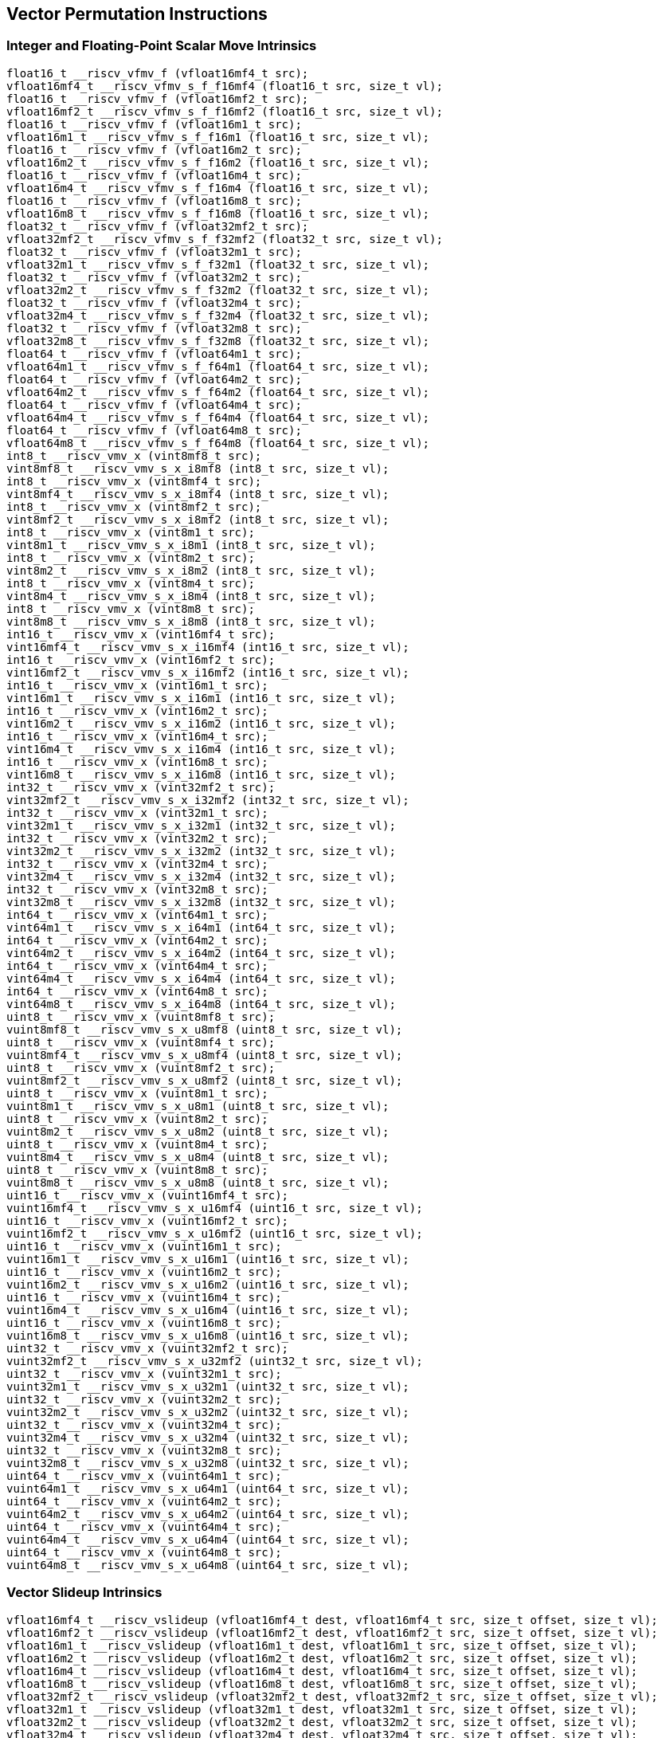 
== Vector Permutation Instructions

[[overloaded-integer-scalar-move]]
=== Integer and Floating-Point Scalar Move Intrinsics

``` C
float16_t __riscv_vfmv_f (vfloat16mf4_t src);
vfloat16mf4_t __riscv_vfmv_s_f_f16mf4 (float16_t src, size_t vl);
float16_t __riscv_vfmv_f (vfloat16mf2_t src);
vfloat16mf2_t __riscv_vfmv_s_f_f16mf2 (float16_t src, size_t vl);
float16_t __riscv_vfmv_f (vfloat16m1_t src);
vfloat16m1_t __riscv_vfmv_s_f_f16m1 (float16_t src, size_t vl);
float16_t __riscv_vfmv_f (vfloat16m2_t src);
vfloat16m2_t __riscv_vfmv_s_f_f16m2 (float16_t src, size_t vl);
float16_t __riscv_vfmv_f (vfloat16m4_t src);
vfloat16m4_t __riscv_vfmv_s_f_f16m4 (float16_t src, size_t vl);
float16_t __riscv_vfmv_f (vfloat16m8_t src);
vfloat16m8_t __riscv_vfmv_s_f_f16m8 (float16_t src, size_t vl);
float32_t __riscv_vfmv_f (vfloat32mf2_t src);
vfloat32mf2_t __riscv_vfmv_s_f_f32mf2 (float32_t src, size_t vl);
float32_t __riscv_vfmv_f (vfloat32m1_t src);
vfloat32m1_t __riscv_vfmv_s_f_f32m1 (float32_t src, size_t vl);
float32_t __riscv_vfmv_f (vfloat32m2_t src);
vfloat32m2_t __riscv_vfmv_s_f_f32m2 (float32_t src, size_t vl);
float32_t __riscv_vfmv_f (vfloat32m4_t src);
vfloat32m4_t __riscv_vfmv_s_f_f32m4 (float32_t src, size_t vl);
float32_t __riscv_vfmv_f (vfloat32m8_t src);
vfloat32m8_t __riscv_vfmv_s_f_f32m8 (float32_t src, size_t vl);
float64_t __riscv_vfmv_f (vfloat64m1_t src);
vfloat64m1_t __riscv_vfmv_s_f_f64m1 (float64_t src, size_t vl);
float64_t __riscv_vfmv_f (vfloat64m2_t src);
vfloat64m2_t __riscv_vfmv_s_f_f64m2 (float64_t src, size_t vl);
float64_t __riscv_vfmv_f (vfloat64m4_t src);
vfloat64m4_t __riscv_vfmv_s_f_f64m4 (float64_t src, size_t vl);
float64_t __riscv_vfmv_f (vfloat64m8_t src);
vfloat64m8_t __riscv_vfmv_s_f_f64m8 (float64_t src, size_t vl);
int8_t __riscv_vmv_x (vint8mf8_t src);
vint8mf8_t __riscv_vmv_s_x_i8mf8 (int8_t src, size_t vl);
int8_t __riscv_vmv_x (vint8mf4_t src);
vint8mf4_t __riscv_vmv_s_x_i8mf4 (int8_t src, size_t vl);
int8_t __riscv_vmv_x (vint8mf2_t src);
vint8mf2_t __riscv_vmv_s_x_i8mf2 (int8_t src, size_t vl);
int8_t __riscv_vmv_x (vint8m1_t src);
vint8m1_t __riscv_vmv_s_x_i8m1 (int8_t src, size_t vl);
int8_t __riscv_vmv_x (vint8m2_t src);
vint8m2_t __riscv_vmv_s_x_i8m2 (int8_t src, size_t vl);
int8_t __riscv_vmv_x (vint8m4_t src);
vint8m4_t __riscv_vmv_s_x_i8m4 (int8_t src, size_t vl);
int8_t __riscv_vmv_x (vint8m8_t src);
vint8m8_t __riscv_vmv_s_x_i8m8 (int8_t src, size_t vl);
int16_t __riscv_vmv_x (vint16mf4_t src);
vint16mf4_t __riscv_vmv_s_x_i16mf4 (int16_t src, size_t vl);
int16_t __riscv_vmv_x (vint16mf2_t src);
vint16mf2_t __riscv_vmv_s_x_i16mf2 (int16_t src, size_t vl);
int16_t __riscv_vmv_x (vint16m1_t src);
vint16m1_t __riscv_vmv_s_x_i16m1 (int16_t src, size_t vl);
int16_t __riscv_vmv_x (vint16m2_t src);
vint16m2_t __riscv_vmv_s_x_i16m2 (int16_t src, size_t vl);
int16_t __riscv_vmv_x (vint16m4_t src);
vint16m4_t __riscv_vmv_s_x_i16m4 (int16_t src, size_t vl);
int16_t __riscv_vmv_x (vint16m8_t src);
vint16m8_t __riscv_vmv_s_x_i16m8 (int16_t src, size_t vl);
int32_t __riscv_vmv_x (vint32mf2_t src);
vint32mf2_t __riscv_vmv_s_x_i32mf2 (int32_t src, size_t vl);
int32_t __riscv_vmv_x (vint32m1_t src);
vint32m1_t __riscv_vmv_s_x_i32m1 (int32_t src, size_t vl);
int32_t __riscv_vmv_x (vint32m2_t src);
vint32m2_t __riscv_vmv_s_x_i32m2 (int32_t src, size_t vl);
int32_t __riscv_vmv_x (vint32m4_t src);
vint32m4_t __riscv_vmv_s_x_i32m4 (int32_t src, size_t vl);
int32_t __riscv_vmv_x (vint32m8_t src);
vint32m8_t __riscv_vmv_s_x_i32m8 (int32_t src, size_t vl);
int64_t __riscv_vmv_x (vint64m1_t src);
vint64m1_t __riscv_vmv_s_x_i64m1 (int64_t src, size_t vl);
int64_t __riscv_vmv_x (vint64m2_t src);
vint64m2_t __riscv_vmv_s_x_i64m2 (int64_t src, size_t vl);
int64_t __riscv_vmv_x (vint64m4_t src);
vint64m4_t __riscv_vmv_s_x_i64m4 (int64_t src, size_t vl);
int64_t __riscv_vmv_x (vint64m8_t src);
vint64m8_t __riscv_vmv_s_x_i64m8 (int64_t src, size_t vl);
uint8_t __riscv_vmv_x (vuint8mf8_t src);
vuint8mf8_t __riscv_vmv_s_x_u8mf8 (uint8_t src, size_t vl);
uint8_t __riscv_vmv_x (vuint8mf4_t src);
vuint8mf4_t __riscv_vmv_s_x_u8mf4 (uint8_t src, size_t vl);
uint8_t __riscv_vmv_x (vuint8mf2_t src);
vuint8mf2_t __riscv_vmv_s_x_u8mf2 (uint8_t src, size_t vl);
uint8_t __riscv_vmv_x (vuint8m1_t src);
vuint8m1_t __riscv_vmv_s_x_u8m1 (uint8_t src, size_t vl);
uint8_t __riscv_vmv_x (vuint8m2_t src);
vuint8m2_t __riscv_vmv_s_x_u8m2 (uint8_t src, size_t vl);
uint8_t __riscv_vmv_x (vuint8m4_t src);
vuint8m4_t __riscv_vmv_s_x_u8m4 (uint8_t src, size_t vl);
uint8_t __riscv_vmv_x (vuint8m8_t src);
vuint8m8_t __riscv_vmv_s_x_u8m8 (uint8_t src, size_t vl);
uint16_t __riscv_vmv_x (vuint16mf4_t src);
vuint16mf4_t __riscv_vmv_s_x_u16mf4 (uint16_t src, size_t vl);
uint16_t __riscv_vmv_x (vuint16mf2_t src);
vuint16mf2_t __riscv_vmv_s_x_u16mf2 (uint16_t src, size_t vl);
uint16_t __riscv_vmv_x (vuint16m1_t src);
vuint16m1_t __riscv_vmv_s_x_u16m1 (uint16_t src, size_t vl);
uint16_t __riscv_vmv_x (vuint16m2_t src);
vuint16m2_t __riscv_vmv_s_x_u16m2 (uint16_t src, size_t vl);
uint16_t __riscv_vmv_x (vuint16m4_t src);
vuint16m4_t __riscv_vmv_s_x_u16m4 (uint16_t src, size_t vl);
uint16_t __riscv_vmv_x (vuint16m8_t src);
vuint16m8_t __riscv_vmv_s_x_u16m8 (uint16_t src, size_t vl);
uint32_t __riscv_vmv_x (vuint32mf2_t src);
vuint32mf2_t __riscv_vmv_s_x_u32mf2 (uint32_t src, size_t vl);
uint32_t __riscv_vmv_x (vuint32m1_t src);
vuint32m1_t __riscv_vmv_s_x_u32m1 (uint32_t src, size_t vl);
uint32_t __riscv_vmv_x (vuint32m2_t src);
vuint32m2_t __riscv_vmv_s_x_u32m2 (uint32_t src, size_t vl);
uint32_t __riscv_vmv_x (vuint32m4_t src);
vuint32m4_t __riscv_vmv_s_x_u32m4 (uint32_t src, size_t vl);
uint32_t __riscv_vmv_x (vuint32m8_t src);
vuint32m8_t __riscv_vmv_s_x_u32m8 (uint32_t src, size_t vl);
uint64_t __riscv_vmv_x (vuint64m1_t src);
vuint64m1_t __riscv_vmv_s_x_u64m1 (uint64_t src, size_t vl);
uint64_t __riscv_vmv_x (vuint64m2_t src);
vuint64m2_t __riscv_vmv_s_x_u64m2 (uint64_t src, size_t vl);
uint64_t __riscv_vmv_x (vuint64m4_t src);
vuint64m4_t __riscv_vmv_s_x_u64m4 (uint64_t src, size_t vl);
uint64_t __riscv_vmv_x (vuint64m8_t src);
vuint64m8_t __riscv_vmv_s_x_u64m8 (uint64_t src, size_t vl);
```

[[overloaded-vector-slideup]]
=== Vector Slideup Intrinsics

``` C
vfloat16mf4_t __riscv_vslideup (vfloat16mf4_t dest, vfloat16mf4_t src, size_t offset, size_t vl);
vfloat16mf2_t __riscv_vslideup (vfloat16mf2_t dest, vfloat16mf2_t src, size_t offset, size_t vl);
vfloat16m1_t __riscv_vslideup (vfloat16m1_t dest, vfloat16m1_t src, size_t offset, size_t vl);
vfloat16m2_t __riscv_vslideup (vfloat16m2_t dest, vfloat16m2_t src, size_t offset, size_t vl);
vfloat16m4_t __riscv_vslideup (vfloat16m4_t dest, vfloat16m4_t src, size_t offset, size_t vl);
vfloat16m8_t __riscv_vslideup (vfloat16m8_t dest, vfloat16m8_t src, size_t offset, size_t vl);
vfloat32mf2_t __riscv_vslideup (vfloat32mf2_t dest, vfloat32mf2_t src, size_t offset, size_t vl);
vfloat32m1_t __riscv_vslideup (vfloat32m1_t dest, vfloat32m1_t src, size_t offset, size_t vl);
vfloat32m2_t __riscv_vslideup (vfloat32m2_t dest, vfloat32m2_t src, size_t offset, size_t vl);
vfloat32m4_t __riscv_vslideup (vfloat32m4_t dest, vfloat32m4_t src, size_t offset, size_t vl);
vfloat32m8_t __riscv_vslideup (vfloat32m8_t dest, vfloat32m8_t src, size_t offset, size_t vl);
vfloat64m1_t __riscv_vslideup (vfloat64m1_t dest, vfloat64m1_t src, size_t offset, size_t vl);
vfloat64m2_t __riscv_vslideup (vfloat64m2_t dest, vfloat64m2_t src, size_t offset, size_t vl);
vfloat64m4_t __riscv_vslideup (vfloat64m4_t dest, vfloat64m4_t src, size_t offset, size_t vl);
vfloat64m8_t __riscv_vslideup (vfloat64m8_t dest, vfloat64m8_t src, size_t offset, size_t vl);
vint8mf8_t __riscv_vslideup (vint8mf8_t dest, vint8mf8_t src, size_t offset, size_t vl);
vint8mf4_t __riscv_vslideup (vint8mf4_t dest, vint8mf4_t src, size_t offset, size_t vl);
vint8mf2_t __riscv_vslideup (vint8mf2_t dest, vint8mf2_t src, size_t offset, size_t vl);
vint8m1_t __riscv_vslideup (vint8m1_t dest, vint8m1_t src, size_t offset, size_t vl);
vint8m2_t __riscv_vslideup (vint8m2_t dest, vint8m2_t src, size_t offset, size_t vl);
vint8m4_t __riscv_vslideup (vint8m4_t dest, vint8m4_t src, size_t offset, size_t vl);
vint8m8_t __riscv_vslideup (vint8m8_t dest, vint8m8_t src, size_t offset, size_t vl);
vint16mf4_t __riscv_vslideup (vint16mf4_t dest, vint16mf4_t src, size_t offset, size_t vl);
vint16mf2_t __riscv_vslideup (vint16mf2_t dest, vint16mf2_t src, size_t offset, size_t vl);
vint16m1_t __riscv_vslideup (vint16m1_t dest, vint16m1_t src, size_t offset, size_t vl);
vint16m2_t __riscv_vslideup (vint16m2_t dest, vint16m2_t src, size_t offset, size_t vl);
vint16m4_t __riscv_vslideup (vint16m4_t dest, vint16m4_t src, size_t offset, size_t vl);
vint16m8_t __riscv_vslideup (vint16m8_t dest, vint16m8_t src, size_t offset, size_t vl);
vint32mf2_t __riscv_vslideup (vint32mf2_t dest, vint32mf2_t src, size_t offset, size_t vl);
vint32m1_t __riscv_vslideup (vint32m1_t dest, vint32m1_t src, size_t offset, size_t vl);
vint32m2_t __riscv_vslideup (vint32m2_t dest, vint32m2_t src, size_t offset, size_t vl);
vint32m4_t __riscv_vslideup (vint32m4_t dest, vint32m4_t src, size_t offset, size_t vl);
vint32m8_t __riscv_vslideup (vint32m8_t dest, vint32m8_t src, size_t offset, size_t vl);
vint64m1_t __riscv_vslideup (vint64m1_t dest, vint64m1_t src, size_t offset, size_t vl);
vint64m2_t __riscv_vslideup (vint64m2_t dest, vint64m2_t src, size_t offset, size_t vl);
vint64m4_t __riscv_vslideup (vint64m4_t dest, vint64m4_t src, size_t offset, size_t vl);
vint64m8_t __riscv_vslideup (vint64m8_t dest, vint64m8_t src, size_t offset, size_t vl);
vuint8mf8_t __riscv_vslideup (vuint8mf8_t dest, vuint8mf8_t src, size_t offset, size_t vl);
vuint8mf4_t __riscv_vslideup (vuint8mf4_t dest, vuint8mf4_t src, size_t offset, size_t vl);
vuint8mf2_t __riscv_vslideup (vuint8mf2_t dest, vuint8mf2_t src, size_t offset, size_t vl);
vuint8m1_t __riscv_vslideup (vuint8m1_t dest, vuint8m1_t src, size_t offset, size_t vl);
vuint8m2_t __riscv_vslideup (vuint8m2_t dest, vuint8m2_t src, size_t offset, size_t vl);
vuint8m4_t __riscv_vslideup (vuint8m4_t dest, vuint8m4_t src, size_t offset, size_t vl);
vuint8m8_t __riscv_vslideup (vuint8m8_t dest, vuint8m8_t src, size_t offset, size_t vl);
vuint16mf4_t __riscv_vslideup (vuint16mf4_t dest, vuint16mf4_t src, size_t offset, size_t vl);
vuint16mf2_t __riscv_vslideup (vuint16mf2_t dest, vuint16mf2_t src, size_t offset, size_t vl);
vuint16m1_t __riscv_vslideup (vuint16m1_t dest, vuint16m1_t src, size_t offset, size_t vl);
vuint16m2_t __riscv_vslideup (vuint16m2_t dest, vuint16m2_t src, size_t offset, size_t vl);
vuint16m4_t __riscv_vslideup (vuint16m4_t dest, vuint16m4_t src, size_t offset, size_t vl);
vuint16m8_t __riscv_vslideup (vuint16m8_t dest, vuint16m8_t src, size_t offset, size_t vl);
vuint32mf2_t __riscv_vslideup (vuint32mf2_t dest, vuint32mf2_t src, size_t offset, size_t vl);
vuint32m1_t __riscv_vslideup (vuint32m1_t dest, vuint32m1_t src, size_t offset, size_t vl);
vuint32m2_t __riscv_vslideup (vuint32m2_t dest, vuint32m2_t src, size_t offset, size_t vl);
vuint32m4_t __riscv_vslideup (vuint32m4_t dest, vuint32m4_t src, size_t offset, size_t vl);
vuint32m8_t __riscv_vslideup (vuint32m8_t dest, vuint32m8_t src, size_t offset, size_t vl);
vuint64m1_t __riscv_vslideup (vuint64m1_t dest, vuint64m1_t src, size_t offset, size_t vl);
vuint64m2_t __riscv_vslideup (vuint64m2_t dest, vuint64m2_t src, size_t offset, size_t vl);
vuint64m4_t __riscv_vslideup (vuint64m4_t dest, vuint64m4_t src, size_t offset, size_t vl);
vuint64m8_t __riscv_vslideup (vuint64m8_t dest, vuint64m8_t src, size_t offset, size_t vl);
// masked functions
vfloat16mf4_t __riscv_vslideup (vbool64_t mask, vfloat16mf4_t dest, vfloat16mf4_t src, size_t offset, size_t vl);
vfloat16mf2_t __riscv_vslideup (vbool32_t mask, vfloat16mf2_t dest, vfloat16mf2_t src, size_t offset, size_t vl);
vfloat16m1_t __riscv_vslideup (vbool16_t mask, vfloat16m1_t dest, vfloat16m1_t src, size_t offset, size_t vl);
vfloat16m2_t __riscv_vslideup (vbool8_t mask, vfloat16m2_t dest, vfloat16m2_t src, size_t offset, size_t vl);
vfloat16m4_t __riscv_vslideup (vbool4_t mask, vfloat16m4_t dest, vfloat16m4_t src, size_t offset, size_t vl);
vfloat16m8_t __riscv_vslideup (vbool2_t mask, vfloat16m8_t dest, vfloat16m8_t src, size_t offset, size_t vl);
vfloat32mf2_t __riscv_vslideup (vbool64_t mask, vfloat32mf2_t dest, vfloat32mf2_t src, size_t offset, size_t vl);
vfloat32m1_t __riscv_vslideup (vbool32_t mask, vfloat32m1_t dest, vfloat32m1_t src, size_t offset, size_t vl);
vfloat32m2_t __riscv_vslideup (vbool16_t mask, vfloat32m2_t dest, vfloat32m2_t src, size_t offset, size_t vl);
vfloat32m4_t __riscv_vslideup (vbool8_t mask, vfloat32m4_t dest, vfloat32m4_t src, size_t offset, size_t vl);
vfloat32m8_t __riscv_vslideup (vbool4_t mask, vfloat32m8_t dest, vfloat32m8_t src, size_t offset, size_t vl);
vfloat64m1_t __riscv_vslideup (vbool64_t mask, vfloat64m1_t dest, vfloat64m1_t src, size_t offset, size_t vl);
vfloat64m2_t __riscv_vslideup (vbool32_t mask, vfloat64m2_t dest, vfloat64m2_t src, size_t offset, size_t vl);
vfloat64m4_t __riscv_vslideup (vbool16_t mask, vfloat64m4_t dest, vfloat64m4_t src, size_t offset, size_t vl);
vfloat64m8_t __riscv_vslideup (vbool8_t mask, vfloat64m8_t dest, vfloat64m8_t src, size_t offset, size_t vl);
vint8mf8_t __riscv_vslideup (vbool64_t mask, vint8mf8_t dest, vint8mf8_t src, size_t offset, size_t vl);
vint8mf4_t __riscv_vslideup (vbool32_t mask, vint8mf4_t dest, vint8mf4_t src, size_t offset, size_t vl);
vint8mf2_t __riscv_vslideup (vbool16_t mask, vint8mf2_t dest, vint8mf2_t src, size_t offset, size_t vl);
vint8m1_t __riscv_vslideup (vbool8_t mask, vint8m1_t dest, vint8m1_t src, size_t offset, size_t vl);
vint8m2_t __riscv_vslideup (vbool4_t mask, vint8m2_t dest, vint8m2_t src, size_t offset, size_t vl);
vint8m4_t __riscv_vslideup (vbool2_t mask, vint8m4_t dest, vint8m4_t src, size_t offset, size_t vl);
vint8m8_t __riscv_vslideup (vbool1_t mask, vint8m8_t dest, vint8m8_t src, size_t offset, size_t vl);
vint16mf4_t __riscv_vslideup (vbool64_t mask, vint16mf4_t dest, vint16mf4_t src, size_t offset, size_t vl);
vint16mf2_t __riscv_vslideup (vbool32_t mask, vint16mf2_t dest, vint16mf2_t src, size_t offset, size_t vl);
vint16m1_t __riscv_vslideup (vbool16_t mask, vint16m1_t dest, vint16m1_t src, size_t offset, size_t vl);
vint16m2_t __riscv_vslideup (vbool8_t mask, vint16m2_t dest, vint16m2_t src, size_t offset, size_t vl);
vint16m4_t __riscv_vslideup (vbool4_t mask, vint16m4_t dest, vint16m4_t src, size_t offset, size_t vl);
vint16m8_t __riscv_vslideup (vbool2_t mask, vint16m8_t dest, vint16m8_t src, size_t offset, size_t vl);
vint32mf2_t __riscv_vslideup (vbool64_t mask, vint32mf2_t dest, vint32mf2_t src, size_t offset, size_t vl);
vint32m1_t __riscv_vslideup (vbool32_t mask, vint32m1_t dest, vint32m1_t src, size_t offset, size_t vl);
vint32m2_t __riscv_vslideup (vbool16_t mask, vint32m2_t dest, vint32m2_t src, size_t offset, size_t vl);
vint32m4_t __riscv_vslideup (vbool8_t mask, vint32m4_t dest, vint32m4_t src, size_t offset, size_t vl);
vint32m8_t __riscv_vslideup (vbool4_t mask, vint32m8_t dest, vint32m8_t src, size_t offset, size_t vl);
vint64m1_t __riscv_vslideup (vbool64_t mask, vint64m1_t dest, vint64m1_t src, size_t offset, size_t vl);
vint64m2_t __riscv_vslideup (vbool32_t mask, vint64m2_t dest, vint64m2_t src, size_t offset, size_t vl);
vint64m4_t __riscv_vslideup (vbool16_t mask, vint64m4_t dest, vint64m4_t src, size_t offset, size_t vl);
vint64m8_t __riscv_vslideup (vbool8_t mask, vint64m8_t dest, vint64m8_t src, size_t offset, size_t vl);
vuint8mf8_t __riscv_vslideup (vbool64_t mask, vuint8mf8_t dest, vuint8mf8_t src, size_t offset, size_t vl);
vuint8mf4_t __riscv_vslideup (vbool32_t mask, vuint8mf4_t dest, vuint8mf4_t src, size_t offset, size_t vl);
vuint8mf2_t __riscv_vslideup (vbool16_t mask, vuint8mf2_t dest, vuint8mf2_t src, size_t offset, size_t vl);
vuint8m1_t __riscv_vslideup (vbool8_t mask, vuint8m1_t dest, vuint8m1_t src, size_t offset, size_t vl);
vuint8m2_t __riscv_vslideup (vbool4_t mask, vuint8m2_t dest, vuint8m2_t src, size_t offset, size_t vl);
vuint8m4_t __riscv_vslideup (vbool2_t mask, vuint8m4_t dest, vuint8m4_t src, size_t offset, size_t vl);
vuint8m8_t __riscv_vslideup (vbool1_t mask, vuint8m8_t dest, vuint8m8_t src, size_t offset, size_t vl);
vuint16mf4_t __riscv_vslideup (vbool64_t mask, vuint16mf4_t dest, vuint16mf4_t src, size_t offset, size_t vl);
vuint16mf2_t __riscv_vslideup (vbool32_t mask, vuint16mf2_t dest, vuint16mf2_t src, size_t offset, size_t vl);
vuint16m1_t __riscv_vslideup (vbool16_t mask, vuint16m1_t dest, vuint16m1_t src, size_t offset, size_t vl);
vuint16m2_t __riscv_vslideup (vbool8_t mask, vuint16m2_t dest, vuint16m2_t src, size_t offset, size_t vl);
vuint16m4_t __riscv_vslideup (vbool4_t mask, vuint16m4_t dest, vuint16m4_t src, size_t offset, size_t vl);
vuint16m8_t __riscv_vslideup (vbool2_t mask, vuint16m8_t dest, vuint16m8_t src, size_t offset, size_t vl);
vuint32mf2_t __riscv_vslideup (vbool64_t mask, vuint32mf2_t dest, vuint32mf2_t src, size_t offset, size_t vl);
vuint32m1_t __riscv_vslideup (vbool32_t mask, vuint32m1_t dest, vuint32m1_t src, size_t offset, size_t vl);
vuint32m2_t __riscv_vslideup (vbool16_t mask, vuint32m2_t dest, vuint32m2_t src, size_t offset, size_t vl);
vuint32m4_t __riscv_vslideup (vbool8_t mask, vuint32m4_t dest, vuint32m4_t src, size_t offset, size_t vl);
vuint32m8_t __riscv_vslideup (vbool4_t mask, vuint32m8_t dest, vuint32m8_t src, size_t offset, size_t vl);
vuint64m1_t __riscv_vslideup (vbool64_t mask, vuint64m1_t dest, vuint64m1_t src, size_t offset, size_t vl);
vuint64m2_t __riscv_vslideup (vbool32_t mask, vuint64m2_t dest, vuint64m2_t src, size_t offset, size_t vl);
vuint64m4_t __riscv_vslideup (vbool16_t mask, vuint64m4_t dest, vuint64m4_t src, size_t offset, size_t vl);
vuint64m8_t __riscv_vslideup (vbool8_t mask, vuint64m8_t dest, vuint64m8_t src, size_t offset, size_t vl);
```

[[overloaded-vector-slidedown]]
=== Vector Slidedown Intrinsics

``` C
vfloat16mf4_t __riscv_vslidedown (vfloat16mf4_t src, size_t offset, size_t vl);
vfloat16mf2_t __riscv_vslidedown (vfloat16mf2_t src, size_t offset, size_t vl);
vfloat16m1_t __riscv_vslidedown (vfloat16m1_t src, size_t offset, size_t vl);
vfloat16m2_t __riscv_vslidedown (vfloat16m2_t src, size_t offset, size_t vl);
vfloat16m4_t __riscv_vslidedown (vfloat16m4_t src, size_t offset, size_t vl);
vfloat16m8_t __riscv_vslidedown (vfloat16m8_t src, size_t offset, size_t vl);
vfloat32mf2_t __riscv_vslidedown (vfloat32mf2_t src, size_t offset, size_t vl);
vfloat32m1_t __riscv_vslidedown (vfloat32m1_t src, size_t offset, size_t vl);
vfloat32m2_t __riscv_vslidedown (vfloat32m2_t src, size_t offset, size_t vl);
vfloat32m4_t __riscv_vslidedown (vfloat32m4_t src, size_t offset, size_t vl);
vfloat32m8_t __riscv_vslidedown (vfloat32m8_t src, size_t offset, size_t vl);
vfloat64m1_t __riscv_vslidedown (vfloat64m1_t src, size_t offset, size_t vl);
vfloat64m2_t __riscv_vslidedown (vfloat64m2_t src, size_t offset, size_t vl);
vfloat64m4_t __riscv_vslidedown (vfloat64m4_t src, size_t offset, size_t vl);
vfloat64m8_t __riscv_vslidedown (vfloat64m8_t src, size_t offset, size_t vl);
vint8mf8_t __riscv_vslidedown (vint8mf8_t src, size_t offset, size_t vl);
vint8mf4_t __riscv_vslidedown (vint8mf4_t src, size_t offset, size_t vl);
vint8mf2_t __riscv_vslidedown (vint8mf2_t src, size_t offset, size_t vl);
vint8m1_t __riscv_vslidedown (vint8m1_t src, size_t offset, size_t vl);
vint8m2_t __riscv_vslidedown (vint8m2_t src, size_t offset, size_t vl);
vint8m4_t __riscv_vslidedown (vint8m4_t src, size_t offset, size_t vl);
vint8m8_t __riscv_vslidedown (vint8m8_t src, size_t offset, size_t vl);
vint16mf4_t __riscv_vslidedown (vint16mf4_t src, size_t offset, size_t vl);
vint16mf2_t __riscv_vslidedown (vint16mf2_t src, size_t offset, size_t vl);
vint16m1_t __riscv_vslidedown (vint16m1_t src, size_t offset, size_t vl);
vint16m2_t __riscv_vslidedown (vint16m2_t src, size_t offset, size_t vl);
vint16m4_t __riscv_vslidedown (vint16m4_t src, size_t offset, size_t vl);
vint16m8_t __riscv_vslidedown (vint16m8_t src, size_t offset, size_t vl);
vint32mf2_t __riscv_vslidedown (vint32mf2_t src, size_t offset, size_t vl);
vint32m1_t __riscv_vslidedown (vint32m1_t src, size_t offset, size_t vl);
vint32m2_t __riscv_vslidedown (vint32m2_t src, size_t offset, size_t vl);
vint32m4_t __riscv_vslidedown (vint32m4_t src, size_t offset, size_t vl);
vint32m8_t __riscv_vslidedown (vint32m8_t src, size_t offset, size_t vl);
vint64m1_t __riscv_vslidedown (vint64m1_t src, size_t offset, size_t vl);
vint64m2_t __riscv_vslidedown (vint64m2_t src, size_t offset, size_t vl);
vint64m4_t __riscv_vslidedown (vint64m4_t src, size_t offset, size_t vl);
vint64m8_t __riscv_vslidedown (vint64m8_t src, size_t offset, size_t vl);
vuint8mf8_t __riscv_vslidedown (vuint8mf8_t src, size_t offset, size_t vl);
vuint8mf4_t __riscv_vslidedown (vuint8mf4_t src, size_t offset, size_t vl);
vuint8mf2_t __riscv_vslidedown (vuint8mf2_t src, size_t offset, size_t vl);
vuint8m1_t __riscv_vslidedown (vuint8m1_t src, size_t offset, size_t vl);
vuint8m2_t __riscv_vslidedown (vuint8m2_t src, size_t offset, size_t vl);
vuint8m4_t __riscv_vslidedown (vuint8m4_t src, size_t offset, size_t vl);
vuint8m8_t __riscv_vslidedown (vuint8m8_t src, size_t offset, size_t vl);
vuint16mf4_t __riscv_vslidedown (vuint16mf4_t src, size_t offset, size_t vl);
vuint16mf2_t __riscv_vslidedown (vuint16mf2_t src, size_t offset, size_t vl);
vuint16m1_t __riscv_vslidedown (vuint16m1_t src, size_t offset, size_t vl);
vuint16m2_t __riscv_vslidedown (vuint16m2_t src, size_t offset, size_t vl);
vuint16m4_t __riscv_vslidedown (vuint16m4_t src, size_t offset, size_t vl);
vuint16m8_t __riscv_vslidedown (vuint16m8_t src, size_t offset, size_t vl);
vuint32mf2_t __riscv_vslidedown (vuint32mf2_t src, size_t offset, size_t vl);
vuint32m1_t __riscv_vslidedown (vuint32m1_t src, size_t offset, size_t vl);
vuint32m2_t __riscv_vslidedown (vuint32m2_t src, size_t offset, size_t vl);
vuint32m4_t __riscv_vslidedown (vuint32m4_t src, size_t offset, size_t vl);
vuint32m8_t __riscv_vslidedown (vuint32m8_t src, size_t offset, size_t vl);
vuint64m1_t __riscv_vslidedown (vuint64m1_t src, size_t offset, size_t vl);
vuint64m2_t __riscv_vslidedown (vuint64m2_t src, size_t offset, size_t vl);
vuint64m4_t __riscv_vslidedown (vuint64m4_t src, size_t offset, size_t vl);
vuint64m8_t __riscv_vslidedown (vuint64m8_t src, size_t offset, size_t vl);
// masked functions
vfloat16mf4_t __riscv_vslidedown (vbool64_t mask, vfloat16mf4_t src, size_t offset, size_t vl);
vfloat16mf2_t __riscv_vslidedown (vbool32_t mask, vfloat16mf2_t src, size_t offset, size_t vl);
vfloat16m1_t __riscv_vslidedown (vbool16_t mask, vfloat16m1_t src, size_t offset, size_t vl);
vfloat16m2_t __riscv_vslidedown (vbool8_t mask, vfloat16m2_t src, size_t offset, size_t vl);
vfloat16m4_t __riscv_vslidedown (vbool4_t mask, vfloat16m4_t src, size_t offset, size_t vl);
vfloat16m8_t __riscv_vslidedown (vbool2_t mask, vfloat16m8_t src, size_t offset, size_t vl);
vfloat32mf2_t __riscv_vslidedown (vbool64_t mask, vfloat32mf2_t src, size_t offset, size_t vl);
vfloat32m1_t __riscv_vslidedown (vbool32_t mask, vfloat32m1_t src, size_t offset, size_t vl);
vfloat32m2_t __riscv_vslidedown (vbool16_t mask, vfloat32m2_t src, size_t offset, size_t vl);
vfloat32m4_t __riscv_vslidedown (vbool8_t mask, vfloat32m4_t src, size_t offset, size_t vl);
vfloat32m8_t __riscv_vslidedown (vbool4_t mask, vfloat32m8_t src, size_t offset, size_t vl);
vfloat64m1_t __riscv_vslidedown (vbool64_t mask, vfloat64m1_t src, size_t offset, size_t vl);
vfloat64m2_t __riscv_vslidedown (vbool32_t mask, vfloat64m2_t src, size_t offset, size_t vl);
vfloat64m4_t __riscv_vslidedown (vbool16_t mask, vfloat64m4_t src, size_t offset, size_t vl);
vfloat64m8_t __riscv_vslidedown (vbool8_t mask, vfloat64m8_t src, size_t offset, size_t vl);
vint8mf8_t __riscv_vslidedown (vbool64_t mask, vint8mf8_t src, size_t offset, size_t vl);
vint8mf4_t __riscv_vslidedown (vbool32_t mask, vint8mf4_t src, size_t offset, size_t vl);
vint8mf2_t __riscv_vslidedown (vbool16_t mask, vint8mf2_t src, size_t offset, size_t vl);
vint8m1_t __riscv_vslidedown (vbool8_t mask, vint8m1_t src, size_t offset, size_t vl);
vint8m2_t __riscv_vslidedown (vbool4_t mask, vint8m2_t src, size_t offset, size_t vl);
vint8m4_t __riscv_vslidedown (vbool2_t mask, vint8m4_t src, size_t offset, size_t vl);
vint8m8_t __riscv_vslidedown (vbool1_t mask, vint8m8_t src, size_t offset, size_t vl);
vint16mf4_t __riscv_vslidedown (vbool64_t mask, vint16mf4_t src, size_t offset, size_t vl);
vint16mf2_t __riscv_vslidedown (vbool32_t mask, vint16mf2_t src, size_t offset, size_t vl);
vint16m1_t __riscv_vslidedown (vbool16_t mask, vint16m1_t src, size_t offset, size_t vl);
vint16m2_t __riscv_vslidedown (vbool8_t mask, vint16m2_t src, size_t offset, size_t vl);
vint16m4_t __riscv_vslidedown (vbool4_t mask, vint16m4_t src, size_t offset, size_t vl);
vint16m8_t __riscv_vslidedown (vbool2_t mask, vint16m8_t src, size_t offset, size_t vl);
vint32mf2_t __riscv_vslidedown (vbool64_t mask, vint32mf2_t src, size_t offset, size_t vl);
vint32m1_t __riscv_vslidedown (vbool32_t mask, vint32m1_t src, size_t offset, size_t vl);
vint32m2_t __riscv_vslidedown (vbool16_t mask, vint32m2_t src, size_t offset, size_t vl);
vint32m4_t __riscv_vslidedown (vbool8_t mask, vint32m4_t src, size_t offset, size_t vl);
vint32m8_t __riscv_vslidedown (vbool4_t mask, vint32m8_t src, size_t offset, size_t vl);
vint64m1_t __riscv_vslidedown (vbool64_t mask, vint64m1_t src, size_t offset, size_t vl);
vint64m2_t __riscv_vslidedown (vbool32_t mask, vint64m2_t src, size_t offset, size_t vl);
vint64m4_t __riscv_vslidedown (vbool16_t mask, vint64m4_t src, size_t offset, size_t vl);
vint64m8_t __riscv_vslidedown (vbool8_t mask, vint64m8_t src, size_t offset, size_t vl);
vuint8mf8_t __riscv_vslidedown (vbool64_t mask, vuint8mf8_t src, size_t offset, size_t vl);
vuint8mf4_t __riscv_vslidedown (vbool32_t mask, vuint8mf4_t src, size_t offset, size_t vl);
vuint8mf2_t __riscv_vslidedown (vbool16_t mask, vuint8mf2_t src, size_t offset, size_t vl);
vuint8m1_t __riscv_vslidedown (vbool8_t mask, vuint8m1_t src, size_t offset, size_t vl);
vuint8m2_t __riscv_vslidedown (vbool4_t mask, vuint8m2_t src, size_t offset, size_t vl);
vuint8m4_t __riscv_vslidedown (vbool2_t mask, vuint8m4_t src, size_t offset, size_t vl);
vuint8m8_t __riscv_vslidedown (vbool1_t mask, vuint8m8_t src, size_t offset, size_t vl);
vuint16mf4_t __riscv_vslidedown (vbool64_t mask, vuint16mf4_t src, size_t offset, size_t vl);
vuint16mf2_t __riscv_vslidedown (vbool32_t mask, vuint16mf2_t src, size_t offset, size_t vl);
vuint16m1_t __riscv_vslidedown (vbool16_t mask, vuint16m1_t src, size_t offset, size_t vl);
vuint16m2_t __riscv_vslidedown (vbool8_t mask, vuint16m2_t src, size_t offset, size_t vl);
vuint16m4_t __riscv_vslidedown (vbool4_t mask, vuint16m4_t src, size_t offset, size_t vl);
vuint16m8_t __riscv_vslidedown (vbool2_t mask, vuint16m8_t src, size_t offset, size_t vl);
vuint32mf2_t __riscv_vslidedown (vbool64_t mask, vuint32mf2_t src, size_t offset, size_t vl);
vuint32m1_t __riscv_vslidedown (vbool32_t mask, vuint32m1_t src, size_t offset, size_t vl);
vuint32m2_t __riscv_vslidedown (vbool16_t mask, vuint32m2_t src, size_t offset, size_t vl);
vuint32m4_t __riscv_vslidedown (vbool8_t mask, vuint32m4_t src, size_t offset, size_t vl);
vuint32m8_t __riscv_vslidedown (vbool4_t mask, vuint32m8_t src, size_t offset, size_t vl);
vuint64m1_t __riscv_vslidedown (vbool64_t mask, vuint64m1_t src, size_t offset, size_t vl);
vuint64m2_t __riscv_vslidedown (vbool32_t mask, vuint64m2_t src, size_t offset, size_t vl);
vuint64m4_t __riscv_vslidedown (vbool16_t mask, vuint64m4_t src, size_t offset, size_t vl);
vuint64m8_t __riscv_vslidedown (vbool8_t mask, vuint64m8_t src, size_t offset, size_t vl);
```

[[overloaded-vector-slide1up-and-slide1down]]
=== Vector Slide1up and Slide1down Intrinsics

``` C
vfloat16mf4_t __riscv_vfslide1up (vfloat16mf4_t src, float16_t value, size_t vl);
vfloat16mf2_t __riscv_vfslide1up (vfloat16mf2_t src, float16_t value, size_t vl);
vfloat16m1_t __riscv_vfslide1up (vfloat16m1_t src, float16_t value, size_t vl);
vfloat16m2_t __riscv_vfslide1up (vfloat16m2_t src, float16_t value, size_t vl);
vfloat16m4_t __riscv_vfslide1up (vfloat16m4_t src, float16_t value, size_t vl);
vfloat16m8_t __riscv_vfslide1up (vfloat16m8_t src, float16_t value, size_t vl);
vfloat32mf2_t __riscv_vfslide1up (vfloat32mf2_t src, float32_t value, size_t vl);
vfloat32m1_t __riscv_vfslide1up (vfloat32m1_t src, float32_t value, size_t vl);
vfloat32m2_t __riscv_vfslide1up (vfloat32m2_t src, float32_t value, size_t vl);
vfloat32m4_t __riscv_vfslide1up (vfloat32m4_t src, float32_t value, size_t vl);
vfloat32m8_t __riscv_vfslide1up (vfloat32m8_t src, float32_t value, size_t vl);
vfloat64m1_t __riscv_vfslide1up (vfloat64m1_t src, float64_t value, size_t vl);
vfloat64m2_t __riscv_vfslide1up (vfloat64m2_t src, float64_t value, size_t vl);
vfloat64m4_t __riscv_vfslide1up (vfloat64m4_t src, float64_t value, size_t vl);
vfloat64m8_t __riscv_vfslide1up (vfloat64m8_t src, float64_t value, size_t vl);
vfloat16mf4_t __riscv_vfslide1down (vfloat16mf4_t src, float16_t value, size_t vl);
vfloat16mf2_t __riscv_vfslide1down (vfloat16mf2_t src, float16_t value, size_t vl);
vfloat16m1_t __riscv_vfslide1down (vfloat16m1_t src, float16_t value, size_t vl);
vfloat16m2_t __riscv_vfslide1down (vfloat16m2_t src, float16_t value, size_t vl);
vfloat16m4_t __riscv_vfslide1down (vfloat16m4_t src, float16_t value, size_t vl);
vfloat16m8_t __riscv_vfslide1down (vfloat16m8_t src, float16_t value, size_t vl);
vfloat32mf2_t __riscv_vfslide1down (vfloat32mf2_t src, float32_t value, size_t vl);
vfloat32m1_t __riscv_vfslide1down (vfloat32m1_t src, float32_t value, size_t vl);
vfloat32m2_t __riscv_vfslide1down (vfloat32m2_t src, float32_t value, size_t vl);
vfloat32m4_t __riscv_vfslide1down (vfloat32m4_t src, float32_t value, size_t vl);
vfloat32m8_t __riscv_vfslide1down (vfloat32m8_t src, float32_t value, size_t vl);
vfloat64m1_t __riscv_vfslide1down (vfloat64m1_t src, float64_t value, size_t vl);
vfloat64m2_t __riscv_vfslide1down (vfloat64m2_t src, float64_t value, size_t vl);
vfloat64m4_t __riscv_vfslide1down (vfloat64m4_t src, float64_t value, size_t vl);
vfloat64m8_t __riscv_vfslide1down (vfloat64m8_t src, float64_t value, size_t vl);
vint8mf8_t __riscv_vslide1up (vint8mf8_t src, int8_t value, size_t vl);
vint8mf4_t __riscv_vslide1up (vint8mf4_t src, int8_t value, size_t vl);
vint8mf2_t __riscv_vslide1up (vint8mf2_t src, int8_t value, size_t vl);
vint8m1_t __riscv_vslide1up (vint8m1_t src, int8_t value, size_t vl);
vint8m2_t __riscv_vslide1up (vint8m2_t src, int8_t value, size_t vl);
vint8m4_t __riscv_vslide1up (vint8m4_t src, int8_t value, size_t vl);
vint8m8_t __riscv_vslide1up (vint8m8_t src, int8_t value, size_t vl);
vint16mf4_t __riscv_vslide1up (vint16mf4_t src, int16_t value, size_t vl);
vint16mf2_t __riscv_vslide1up (vint16mf2_t src, int16_t value, size_t vl);
vint16m1_t __riscv_vslide1up (vint16m1_t src, int16_t value, size_t vl);
vint16m2_t __riscv_vslide1up (vint16m2_t src, int16_t value, size_t vl);
vint16m4_t __riscv_vslide1up (vint16m4_t src, int16_t value, size_t vl);
vint16m8_t __riscv_vslide1up (vint16m8_t src, int16_t value, size_t vl);
vint32mf2_t __riscv_vslide1up (vint32mf2_t src, int32_t value, size_t vl);
vint32m1_t __riscv_vslide1up (vint32m1_t src, int32_t value, size_t vl);
vint32m2_t __riscv_vslide1up (vint32m2_t src, int32_t value, size_t vl);
vint32m4_t __riscv_vslide1up (vint32m4_t src, int32_t value, size_t vl);
vint32m8_t __riscv_vslide1up (vint32m8_t src, int32_t value, size_t vl);
vint64m1_t __riscv_vslide1up (vint64m1_t src, int64_t value, size_t vl);
vint64m2_t __riscv_vslide1up (vint64m2_t src, int64_t value, size_t vl);
vint64m4_t __riscv_vslide1up (vint64m4_t src, int64_t value, size_t vl);
vint64m8_t __riscv_vslide1up (vint64m8_t src, int64_t value, size_t vl);
vint8mf8_t __riscv_vslide1down (vint8mf8_t src, int8_t value, size_t vl);
vint8mf4_t __riscv_vslide1down (vint8mf4_t src, int8_t value, size_t vl);
vint8mf2_t __riscv_vslide1down (vint8mf2_t src, int8_t value, size_t vl);
vint8m1_t __riscv_vslide1down (vint8m1_t src, int8_t value, size_t vl);
vint8m2_t __riscv_vslide1down (vint8m2_t src, int8_t value, size_t vl);
vint8m4_t __riscv_vslide1down (vint8m4_t src, int8_t value, size_t vl);
vint8m8_t __riscv_vslide1down (vint8m8_t src, int8_t value, size_t vl);
vint16mf4_t __riscv_vslide1down (vint16mf4_t src, int16_t value, size_t vl);
vint16mf2_t __riscv_vslide1down (vint16mf2_t src, int16_t value, size_t vl);
vint16m1_t __riscv_vslide1down (vint16m1_t src, int16_t value, size_t vl);
vint16m2_t __riscv_vslide1down (vint16m2_t src, int16_t value, size_t vl);
vint16m4_t __riscv_vslide1down (vint16m4_t src, int16_t value, size_t vl);
vint16m8_t __riscv_vslide1down (vint16m8_t src, int16_t value, size_t vl);
vint32mf2_t __riscv_vslide1down (vint32mf2_t src, int32_t value, size_t vl);
vint32m1_t __riscv_vslide1down (vint32m1_t src, int32_t value, size_t vl);
vint32m2_t __riscv_vslide1down (vint32m2_t src, int32_t value, size_t vl);
vint32m4_t __riscv_vslide1down (vint32m4_t src, int32_t value, size_t vl);
vint32m8_t __riscv_vslide1down (vint32m8_t src, int32_t value, size_t vl);
vint64m1_t __riscv_vslide1down (vint64m1_t src, int64_t value, size_t vl);
vint64m2_t __riscv_vslide1down (vint64m2_t src, int64_t value, size_t vl);
vint64m4_t __riscv_vslide1down (vint64m4_t src, int64_t value, size_t vl);
vint64m8_t __riscv_vslide1down (vint64m8_t src, int64_t value, size_t vl);
vuint8mf8_t __riscv_vslide1up (vuint8mf8_t src, uint8_t value, size_t vl);
vuint8mf4_t __riscv_vslide1up (vuint8mf4_t src, uint8_t value, size_t vl);
vuint8mf2_t __riscv_vslide1up (vuint8mf2_t src, uint8_t value, size_t vl);
vuint8m1_t __riscv_vslide1up (vuint8m1_t src, uint8_t value, size_t vl);
vuint8m2_t __riscv_vslide1up (vuint8m2_t src, uint8_t value, size_t vl);
vuint8m4_t __riscv_vslide1up (vuint8m4_t src, uint8_t value, size_t vl);
vuint8m8_t __riscv_vslide1up (vuint8m8_t src, uint8_t value, size_t vl);
vuint16mf4_t __riscv_vslide1up (vuint16mf4_t src, uint16_t value, size_t vl);
vuint16mf2_t __riscv_vslide1up (vuint16mf2_t src, uint16_t value, size_t vl);
vuint16m1_t __riscv_vslide1up (vuint16m1_t src, uint16_t value, size_t vl);
vuint16m2_t __riscv_vslide1up (vuint16m2_t src, uint16_t value, size_t vl);
vuint16m4_t __riscv_vslide1up (vuint16m4_t src, uint16_t value, size_t vl);
vuint16m8_t __riscv_vslide1up (vuint16m8_t src, uint16_t value, size_t vl);
vuint32mf2_t __riscv_vslide1up (vuint32mf2_t src, uint32_t value, size_t vl);
vuint32m1_t __riscv_vslide1up (vuint32m1_t src, uint32_t value, size_t vl);
vuint32m2_t __riscv_vslide1up (vuint32m2_t src, uint32_t value, size_t vl);
vuint32m4_t __riscv_vslide1up (vuint32m4_t src, uint32_t value, size_t vl);
vuint32m8_t __riscv_vslide1up (vuint32m8_t src, uint32_t value, size_t vl);
vuint64m1_t __riscv_vslide1up (vuint64m1_t src, uint64_t value, size_t vl);
vuint64m2_t __riscv_vslide1up (vuint64m2_t src, uint64_t value, size_t vl);
vuint64m4_t __riscv_vslide1up (vuint64m4_t src, uint64_t value, size_t vl);
vuint64m8_t __riscv_vslide1up (vuint64m8_t src, uint64_t value, size_t vl);
vuint8mf8_t __riscv_vslide1down (vuint8mf8_t src, uint8_t value, size_t vl);
vuint8mf4_t __riscv_vslide1down (vuint8mf4_t src, uint8_t value, size_t vl);
vuint8mf2_t __riscv_vslide1down (vuint8mf2_t src, uint8_t value, size_t vl);
vuint8m1_t __riscv_vslide1down (vuint8m1_t src, uint8_t value, size_t vl);
vuint8m2_t __riscv_vslide1down (vuint8m2_t src, uint8_t value, size_t vl);
vuint8m4_t __riscv_vslide1down (vuint8m4_t src, uint8_t value, size_t vl);
vuint8m8_t __riscv_vslide1down (vuint8m8_t src, uint8_t value, size_t vl);
vuint16mf4_t __riscv_vslide1down (vuint16mf4_t src, uint16_t value, size_t vl);
vuint16mf2_t __riscv_vslide1down (vuint16mf2_t src, uint16_t value, size_t vl);
vuint16m1_t __riscv_vslide1down (vuint16m1_t src, uint16_t value, size_t vl);
vuint16m2_t __riscv_vslide1down (vuint16m2_t src, uint16_t value, size_t vl);
vuint16m4_t __riscv_vslide1down (vuint16m4_t src, uint16_t value, size_t vl);
vuint16m8_t __riscv_vslide1down (vuint16m8_t src, uint16_t value, size_t vl);
vuint32mf2_t __riscv_vslide1down (vuint32mf2_t src, uint32_t value, size_t vl);
vuint32m1_t __riscv_vslide1down (vuint32m1_t src, uint32_t value, size_t vl);
vuint32m2_t __riscv_vslide1down (vuint32m2_t src, uint32_t value, size_t vl);
vuint32m4_t __riscv_vslide1down (vuint32m4_t src, uint32_t value, size_t vl);
vuint32m8_t __riscv_vslide1down (vuint32m8_t src, uint32_t value, size_t vl);
vuint64m1_t __riscv_vslide1down (vuint64m1_t src, uint64_t value, size_t vl);
vuint64m2_t __riscv_vslide1down (vuint64m2_t src, uint64_t value, size_t vl);
vuint64m4_t __riscv_vslide1down (vuint64m4_t src, uint64_t value, size_t vl);
vuint64m8_t __riscv_vslide1down (vuint64m8_t src, uint64_t value, size_t vl);
// masked functions
vfloat16mf4_t __riscv_vfslide1up (vbool64_t mask, vfloat16mf4_t src, float16_t value, size_t vl);
vfloat16mf2_t __riscv_vfslide1up (vbool32_t mask, vfloat16mf2_t src, float16_t value, size_t vl);
vfloat16m1_t __riscv_vfslide1up (vbool16_t mask, vfloat16m1_t src, float16_t value, size_t vl);
vfloat16m2_t __riscv_vfslide1up (vbool8_t mask, vfloat16m2_t src, float16_t value, size_t vl);
vfloat16m4_t __riscv_vfslide1up (vbool4_t mask, vfloat16m4_t src, float16_t value, size_t vl);
vfloat16m8_t __riscv_vfslide1up (vbool2_t mask, vfloat16m8_t src, float16_t value, size_t vl);
vfloat32mf2_t __riscv_vfslide1up (vbool64_t mask, vfloat32mf2_t src, float32_t value, size_t vl);
vfloat32m1_t __riscv_vfslide1up (vbool32_t mask, vfloat32m1_t src, float32_t value, size_t vl);
vfloat32m2_t __riscv_vfslide1up (vbool16_t mask, vfloat32m2_t src, float32_t value, size_t vl);
vfloat32m4_t __riscv_vfslide1up (vbool8_t mask, vfloat32m4_t src, float32_t value, size_t vl);
vfloat32m8_t __riscv_vfslide1up (vbool4_t mask, vfloat32m8_t src, float32_t value, size_t vl);
vfloat64m1_t __riscv_vfslide1up (vbool64_t mask, vfloat64m1_t src, float64_t value, size_t vl);
vfloat64m2_t __riscv_vfslide1up (vbool32_t mask, vfloat64m2_t src, float64_t value, size_t vl);
vfloat64m4_t __riscv_vfslide1up (vbool16_t mask, vfloat64m4_t src, float64_t value, size_t vl);
vfloat64m8_t __riscv_vfslide1up (vbool8_t mask, vfloat64m8_t src, float64_t value, size_t vl);
vfloat16mf4_t __riscv_vfslide1down (vbool64_t mask, vfloat16mf4_t src, float16_t value, size_t vl);
vfloat16mf2_t __riscv_vfslide1down (vbool32_t mask, vfloat16mf2_t src, float16_t value, size_t vl);
vfloat16m1_t __riscv_vfslide1down (vbool16_t mask, vfloat16m1_t src, float16_t value, size_t vl);
vfloat16m2_t __riscv_vfslide1down (vbool8_t mask, vfloat16m2_t src, float16_t value, size_t vl);
vfloat16m4_t __riscv_vfslide1down (vbool4_t mask, vfloat16m4_t src, float16_t value, size_t vl);
vfloat16m8_t __riscv_vfslide1down (vbool2_t mask, vfloat16m8_t src, float16_t value, size_t vl);
vfloat32mf2_t __riscv_vfslide1down (vbool64_t mask, vfloat32mf2_t src, float32_t value, size_t vl);
vfloat32m1_t __riscv_vfslide1down (vbool32_t mask, vfloat32m1_t src, float32_t value, size_t vl);
vfloat32m2_t __riscv_vfslide1down (vbool16_t mask, vfloat32m2_t src, float32_t value, size_t vl);
vfloat32m4_t __riscv_vfslide1down (vbool8_t mask, vfloat32m4_t src, float32_t value, size_t vl);
vfloat32m8_t __riscv_vfslide1down (vbool4_t mask, vfloat32m8_t src, float32_t value, size_t vl);
vfloat64m1_t __riscv_vfslide1down (vbool64_t mask, vfloat64m1_t src, float64_t value, size_t vl);
vfloat64m2_t __riscv_vfslide1down (vbool32_t mask, vfloat64m2_t src, float64_t value, size_t vl);
vfloat64m4_t __riscv_vfslide1down (vbool16_t mask, vfloat64m4_t src, float64_t value, size_t vl);
vfloat64m8_t __riscv_vfslide1down (vbool8_t mask, vfloat64m8_t src, float64_t value, size_t vl);
vint8mf8_t __riscv_vslide1up (vbool64_t mask, vint8mf8_t src, int8_t value, size_t vl);
vint8mf4_t __riscv_vslide1up (vbool32_t mask, vint8mf4_t src, int8_t value, size_t vl);
vint8mf2_t __riscv_vslide1up (vbool16_t mask, vint8mf2_t src, int8_t value, size_t vl);
vint8m1_t __riscv_vslide1up (vbool8_t mask, vint8m1_t src, int8_t value, size_t vl);
vint8m2_t __riscv_vslide1up (vbool4_t mask, vint8m2_t src, int8_t value, size_t vl);
vint8m4_t __riscv_vslide1up (vbool2_t mask, vint8m4_t src, int8_t value, size_t vl);
vint8m8_t __riscv_vslide1up (vbool1_t mask, vint8m8_t src, int8_t value, size_t vl);
vint16mf4_t __riscv_vslide1up (vbool64_t mask, vint16mf4_t src, int16_t value, size_t vl);
vint16mf2_t __riscv_vslide1up (vbool32_t mask, vint16mf2_t src, int16_t value, size_t vl);
vint16m1_t __riscv_vslide1up (vbool16_t mask, vint16m1_t src, int16_t value, size_t vl);
vint16m2_t __riscv_vslide1up (vbool8_t mask, vint16m2_t src, int16_t value, size_t vl);
vint16m4_t __riscv_vslide1up (vbool4_t mask, vint16m4_t src, int16_t value, size_t vl);
vint16m8_t __riscv_vslide1up (vbool2_t mask, vint16m8_t src, int16_t value, size_t vl);
vint32mf2_t __riscv_vslide1up (vbool64_t mask, vint32mf2_t src, int32_t value, size_t vl);
vint32m1_t __riscv_vslide1up (vbool32_t mask, vint32m1_t src, int32_t value, size_t vl);
vint32m2_t __riscv_vslide1up (vbool16_t mask, vint32m2_t src, int32_t value, size_t vl);
vint32m4_t __riscv_vslide1up (vbool8_t mask, vint32m4_t src, int32_t value, size_t vl);
vint32m8_t __riscv_vslide1up (vbool4_t mask, vint32m8_t src, int32_t value, size_t vl);
vint64m1_t __riscv_vslide1up (vbool64_t mask, vint64m1_t src, int64_t value, size_t vl);
vint64m2_t __riscv_vslide1up (vbool32_t mask, vint64m2_t src, int64_t value, size_t vl);
vint64m4_t __riscv_vslide1up (vbool16_t mask, vint64m4_t src, int64_t value, size_t vl);
vint64m8_t __riscv_vslide1up (vbool8_t mask, vint64m8_t src, int64_t value, size_t vl);
vint8mf8_t __riscv_vslide1down (vbool64_t mask, vint8mf8_t src, int8_t value, size_t vl);
vint8mf4_t __riscv_vslide1down (vbool32_t mask, vint8mf4_t src, int8_t value, size_t vl);
vint8mf2_t __riscv_vslide1down (vbool16_t mask, vint8mf2_t src, int8_t value, size_t vl);
vint8m1_t __riscv_vslide1down (vbool8_t mask, vint8m1_t src, int8_t value, size_t vl);
vint8m2_t __riscv_vslide1down (vbool4_t mask, vint8m2_t src, int8_t value, size_t vl);
vint8m4_t __riscv_vslide1down (vbool2_t mask, vint8m4_t src, int8_t value, size_t vl);
vint8m8_t __riscv_vslide1down (vbool1_t mask, vint8m8_t src, int8_t value, size_t vl);
vint16mf4_t __riscv_vslide1down (vbool64_t mask, vint16mf4_t src, int16_t value, size_t vl);
vint16mf2_t __riscv_vslide1down (vbool32_t mask, vint16mf2_t src, int16_t value, size_t vl);
vint16m1_t __riscv_vslide1down (vbool16_t mask, vint16m1_t src, int16_t value, size_t vl);
vint16m2_t __riscv_vslide1down (vbool8_t mask, vint16m2_t src, int16_t value, size_t vl);
vint16m4_t __riscv_vslide1down (vbool4_t mask, vint16m4_t src, int16_t value, size_t vl);
vint16m8_t __riscv_vslide1down (vbool2_t mask, vint16m8_t src, int16_t value, size_t vl);
vint32mf2_t __riscv_vslide1down (vbool64_t mask, vint32mf2_t src, int32_t value, size_t vl);
vint32m1_t __riscv_vslide1down (vbool32_t mask, vint32m1_t src, int32_t value, size_t vl);
vint32m2_t __riscv_vslide1down (vbool16_t mask, vint32m2_t src, int32_t value, size_t vl);
vint32m4_t __riscv_vslide1down (vbool8_t mask, vint32m4_t src, int32_t value, size_t vl);
vint32m8_t __riscv_vslide1down (vbool4_t mask, vint32m8_t src, int32_t value, size_t vl);
vint64m1_t __riscv_vslide1down (vbool64_t mask, vint64m1_t src, int64_t value, size_t vl);
vint64m2_t __riscv_vslide1down (vbool32_t mask, vint64m2_t src, int64_t value, size_t vl);
vint64m4_t __riscv_vslide1down (vbool16_t mask, vint64m4_t src, int64_t value, size_t vl);
vint64m8_t __riscv_vslide1down (vbool8_t mask, vint64m8_t src, int64_t value, size_t vl);
vuint8mf8_t __riscv_vslide1up (vbool64_t mask, vuint8mf8_t src, uint8_t value, size_t vl);
vuint8mf4_t __riscv_vslide1up (vbool32_t mask, vuint8mf4_t src, uint8_t value, size_t vl);
vuint8mf2_t __riscv_vslide1up (vbool16_t mask, vuint8mf2_t src, uint8_t value, size_t vl);
vuint8m1_t __riscv_vslide1up (vbool8_t mask, vuint8m1_t src, uint8_t value, size_t vl);
vuint8m2_t __riscv_vslide1up (vbool4_t mask, vuint8m2_t src, uint8_t value, size_t vl);
vuint8m4_t __riscv_vslide1up (vbool2_t mask, vuint8m4_t src, uint8_t value, size_t vl);
vuint8m8_t __riscv_vslide1up (vbool1_t mask, vuint8m8_t src, uint8_t value, size_t vl);
vuint16mf4_t __riscv_vslide1up (vbool64_t mask, vuint16mf4_t src, uint16_t value, size_t vl);
vuint16mf2_t __riscv_vslide1up (vbool32_t mask, vuint16mf2_t src, uint16_t value, size_t vl);
vuint16m1_t __riscv_vslide1up (vbool16_t mask, vuint16m1_t src, uint16_t value, size_t vl);
vuint16m2_t __riscv_vslide1up (vbool8_t mask, vuint16m2_t src, uint16_t value, size_t vl);
vuint16m4_t __riscv_vslide1up (vbool4_t mask, vuint16m4_t src, uint16_t value, size_t vl);
vuint16m8_t __riscv_vslide1up (vbool2_t mask, vuint16m8_t src, uint16_t value, size_t vl);
vuint32mf2_t __riscv_vslide1up (vbool64_t mask, vuint32mf2_t src, uint32_t value, size_t vl);
vuint32m1_t __riscv_vslide1up (vbool32_t mask, vuint32m1_t src, uint32_t value, size_t vl);
vuint32m2_t __riscv_vslide1up (vbool16_t mask, vuint32m2_t src, uint32_t value, size_t vl);
vuint32m4_t __riscv_vslide1up (vbool8_t mask, vuint32m4_t src, uint32_t value, size_t vl);
vuint32m8_t __riscv_vslide1up (vbool4_t mask, vuint32m8_t src, uint32_t value, size_t vl);
vuint64m1_t __riscv_vslide1up (vbool64_t mask, vuint64m1_t src, uint64_t value, size_t vl);
vuint64m2_t __riscv_vslide1up (vbool32_t mask, vuint64m2_t src, uint64_t value, size_t vl);
vuint64m4_t __riscv_vslide1up (vbool16_t mask, vuint64m4_t src, uint64_t value, size_t vl);
vuint64m8_t __riscv_vslide1up (vbool8_t mask, vuint64m8_t src, uint64_t value, size_t vl);
vuint8mf8_t __riscv_vslide1down (vbool64_t mask, vuint8mf8_t src, uint8_t value, size_t vl);
vuint8mf4_t __riscv_vslide1down (vbool32_t mask, vuint8mf4_t src, uint8_t value, size_t vl);
vuint8mf2_t __riscv_vslide1down (vbool16_t mask, vuint8mf2_t src, uint8_t value, size_t vl);
vuint8m1_t __riscv_vslide1down (vbool8_t mask, vuint8m1_t src, uint8_t value, size_t vl);
vuint8m2_t __riscv_vslide1down (vbool4_t mask, vuint8m2_t src, uint8_t value, size_t vl);
vuint8m4_t __riscv_vslide1down (vbool2_t mask, vuint8m4_t src, uint8_t value, size_t vl);
vuint8m8_t __riscv_vslide1down (vbool1_t mask, vuint8m8_t src, uint8_t value, size_t vl);
vuint16mf4_t __riscv_vslide1down (vbool64_t mask, vuint16mf4_t src, uint16_t value, size_t vl);
vuint16mf2_t __riscv_vslide1down (vbool32_t mask, vuint16mf2_t src, uint16_t value, size_t vl);
vuint16m1_t __riscv_vslide1down (vbool16_t mask, vuint16m1_t src, uint16_t value, size_t vl);
vuint16m2_t __riscv_vslide1down (vbool8_t mask, vuint16m2_t src, uint16_t value, size_t vl);
vuint16m4_t __riscv_vslide1down (vbool4_t mask, vuint16m4_t src, uint16_t value, size_t vl);
vuint16m8_t __riscv_vslide1down (vbool2_t mask, vuint16m8_t src, uint16_t value, size_t vl);
vuint32mf2_t __riscv_vslide1down (vbool64_t mask, vuint32mf2_t src, uint32_t value, size_t vl);
vuint32m1_t __riscv_vslide1down (vbool32_t mask, vuint32m1_t src, uint32_t value, size_t vl);
vuint32m2_t __riscv_vslide1down (vbool16_t mask, vuint32m2_t src, uint32_t value, size_t vl);
vuint32m4_t __riscv_vslide1down (vbool8_t mask, vuint32m4_t src, uint32_t value, size_t vl);
vuint32m8_t __riscv_vslide1down (vbool4_t mask, vuint32m8_t src, uint32_t value, size_t vl);
vuint64m1_t __riscv_vslide1down (vbool64_t mask, vuint64m1_t src, uint64_t value, size_t vl);
vuint64m2_t __riscv_vslide1down (vbool32_t mask, vuint64m2_t src, uint64_t value, size_t vl);
vuint64m4_t __riscv_vslide1down (vbool16_t mask, vuint64m4_t src, uint64_t value, size_t vl);
vuint64m8_t __riscv_vslide1down (vbool8_t mask, vuint64m8_t src, uint64_t value, size_t vl);
```

[[overloaded-vector-register-gather]]
=== Vector Register Gather Intrinsics

``` C
vfloat16mf4_t __riscv_vrgather (vfloat16mf4_t op1, vuint16mf4_t index, size_t vl);
vfloat16mf4_t __riscv_vrgather (vfloat16mf4_t op1, size_t index, size_t vl);
vfloat16mf2_t __riscv_vrgather (vfloat16mf2_t op1, vuint16mf2_t index, size_t vl);
vfloat16mf2_t __riscv_vrgather (vfloat16mf2_t op1, size_t index, size_t vl);
vfloat16m1_t __riscv_vrgather (vfloat16m1_t op1, vuint16m1_t index, size_t vl);
vfloat16m1_t __riscv_vrgather (vfloat16m1_t op1, size_t index, size_t vl);
vfloat16m2_t __riscv_vrgather (vfloat16m2_t op1, vuint16m2_t index, size_t vl);
vfloat16m2_t __riscv_vrgather (vfloat16m2_t op1, size_t index, size_t vl);
vfloat16m4_t __riscv_vrgather (vfloat16m4_t op1, vuint16m4_t index, size_t vl);
vfloat16m4_t __riscv_vrgather (vfloat16m4_t op1, size_t index, size_t vl);
vfloat16m8_t __riscv_vrgather (vfloat16m8_t op1, vuint16m8_t index, size_t vl);
vfloat16m8_t __riscv_vrgather (vfloat16m8_t op1, size_t index, size_t vl);
vfloat32mf2_t __riscv_vrgather (vfloat32mf2_t op1, vuint32mf2_t index, size_t vl);
vfloat32mf2_t __riscv_vrgather (vfloat32mf2_t op1, size_t index, size_t vl);
vfloat32m1_t __riscv_vrgather (vfloat32m1_t op1, vuint32m1_t index, size_t vl);
vfloat32m1_t __riscv_vrgather (vfloat32m1_t op1, size_t index, size_t vl);
vfloat32m2_t __riscv_vrgather (vfloat32m2_t op1, vuint32m2_t index, size_t vl);
vfloat32m2_t __riscv_vrgather (vfloat32m2_t op1, size_t index, size_t vl);
vfloat32m4_t __riscv_vrgather (vfloat32m4_t op1, vuint32m4_t index, size_t vl);
vfloat32m4_t __riscv_vrgather (vfloat32m4_t op1, size_t index, size_t vl);
vfloat32m8_t __riscv_vrgather (vfloat32m8_t op1, vuint32m8_t index, size_t vl);
vfloat32m8_t __riscv_vrgather (vfloat32m8_t op1, size_t index, size_t vl);
vfloat64m1_t __riscv_vrgather (vfloat64m1_t op1, vuint64m1_t index, size_t vl);
vfloat64m1_t __riscv_vrgather (vfloat64m1_t op1, size_t index, size_t vl);
vfloat64m2_t __riscv_vrgather (vfloat64m2_t op1, vuint64m2_t index, size_t vl);
vfloat64m2_t __riscv_vrgather (vfloat64m2_t op1, size_t index, size_t vl);
vfloat64m4_t __riscv_vrgather (vfloat64m4_t op1, vuint64m4_t index, size_t vl);
vfloat64m4_t __riscv_vrgather (vfloat64m4_t op1, size_t index, size_t vl);
vfloat64m8_t __riscv_vrgather (vfloat64m8_t op1, vuint64m8_t index, size_t vl);
vfloat64m8_t __riscv_vrgather (vfloat64m8_t op1, size_t index, size_t vl);
vfloat16mf4_t __riscv_vrgatherei16 (vfloat16mf4_t op1, vuint16mf4_t op2, size_t vl);
vfloat16mf2_t __riscv_vrgatherei16 (vfloat16mf2_t op1, vuint16mf2_t op2, size_t vl);
vfloat16m1_t __riscv_vrgatherei16 (vfloat16m1_t op1, vuint16m1_t op2, size_t vl);
vfloat16m2_t __riscv_vrgatherei16 (vfloat16m2_t op1, vuint16m2_t op2, size_t vl);
vfloat16m4_t __riscv_vrgatherei16 (vfloat16m4_t op1, vuint16m4_t op2, size_t vl);
vfloat16m8_t __riscv_vrgatherei16 (vfloat16m8_t op1, vuint16m8_t op2, size_t vl);
vfloat32mf2_t __riscv_vrgatherei16 (vfloat32mf2_t op1, vuint16mf4_t op2, size_t vl);
vfloat32m1_t __riscv_vrgatherei16 (vfloat32m1_t op1, vuint16mf2_t op2, size_t vl);
vfloat32m2_t __riscv_vrgatherei16 (vfloat32m2_t op1, vuint16m1_t op2, size_t vl);
vfloat32m4_t __riscv_vrgatherei16 (vfloat32m4_t op1, vuint16m2_t op2, size_t vl);
vfloat32m8_t __riscv_vrgatherei16 (vfloat32m8_t op1, vuint16m4_t op2, size_t vl);
vfloat64m1_t __riscv_vrgatherei16 (vfloat64m1_t op1, vuint16mf4_t op2, size_t vl);
vfloat64m2_t __riscv_vrgatherei16 (vfloat64m2_t op1, vuint16mf2_t op2, size_t vl);
vfloat64m4_t __riscv_vrgatherei16 (vfloat64m4_t op1, vuint16m1_t op2, size_t vl);
vfloat64m8_t __riscv_vrgatherei16 (vfloat64m8_t op1, vuint16m2_t op2, size_t vl);
vint8mf8_t __riscv_vrgather (vint8mf8_t op1, vuint8mf8_t index, size_t vl);
vint8mf8_t __riscv_vrgather (vint8mf8_t op1, size_t index, size_t vl);
vint8mf4_t __riscv_vrgather (vint8mf4_t op1, vuint8mf4_t index, size_t vl);
vint8mf4_t __riscv_vrgather (vint8mf4_t op1, size_t index, size_t vl);
vint8mf2_t __riscv_vrgather (vint8mf2_t op1, vuint8mf2_t index, size_t vl);
vint8mf2_t __riscv_vrgather (vint8mf2_t op1, size_t index, size_t vl);
vint8m1_t __riscv_vrgather (vint8m1_t op1, vuint8m1_t index, size_t vl);
vint8m1_t __riscv_vrgather (vint8m1_t op1, size_t index, size_t vl);
vint8m2_t __riscv_vrgather (vint8m2_t op1, vuint8m2_t index, size_t vl);
vint8m2_t __riscv_vrgather (vint8m2_t op1, size_t index, size_t vl);
vint8m4_t __riscv_vrgather (vint8m4_t op1, vuint8m4_t index, size_t vl);
vint8m4_t __riscv_vrgather (vint8m4_t op1, size_t index, size_t vl);
vint8m8_t __riscv_vrgather (vint8m8_t op1, vuint8m8_t index, size_t vl);
vint8m8_t __riscv_vrgather (vint8m8_t op1, size_t index, size_t vl);
vint16mf4_t __riscv_vrgather (vint16mf4_t op1, vuint16mf4_t index, size_t vl);
vint16mf4_t __riscv_vrgather (vint16mf4_t op1, size_t index, size_t vl);
vint16mf2_t __riscv_vrgather (vint16mf2_t op1, vuint16mf2_t index, size_t vl);
vint16mf2_t __riscv_vrgather (vint16mf2_t op1, size_t index, size_t vl);
vint16m1_t __riscv_vrgather (vint16m1_t op1, vuint16m1_t index, size_t vl);
vint16m1_t __riscv_vrgather (vint16m1_t op1, size_t index, size_t vl);
vint16m2_t __riscv_vrgather (vint16m2_t op1, vuint16m2_t index, size_t vl);
vint16m2_t __riscv_vrgather (vint16m2_t op1, size_t index, size_t vl);
vint16m4_t __riscv_vrgather (vint16m4_t op1, vuint16m4_t index, size_t vl);
vint16m4_t __riscv_vrgather (vint16m4_t op1, size_t index, size_t vl);
vint16m8_t __riscv_vrgather (vint16m8_t op1, vuint16m8_t index, size_t vl);
vint16m8_t __riscv_vrgather (vint16m8_t op1, size_t index, size_t vl);
vint32mf2_t __riscv_vrgather (vint32mf2_t op1, vuint32mf2_t index, size_t vl);
vint32mf2_t __riscv_vrgather (vint32mf2_t op1, size_t index, size_t vl);
vint32m1_t __riscv_vrgather (vint32m1_t op1, vuint32m1_t index, size_t vl);
vint32m1_t __riscv_vrgather (vint32m1_t op1, size_t index, size_t vl);
vint32m2_t __riscv_vrgather (vint32m2_t op1, vuint32m2_t index, size_t vl);
vint32m2_t __riscv_vrgather (vint32m2_t op1, size_t index, size_t vl);
vint32m4_t __riscv_vrgather (vint32m4_t op1, vuint32m4_t index, size_t vl);
vint32m4_t __riscv_vrgather (vint32m4_t op1, size_t index, size_t vl);
vint32m8_t __riscv_vrgather (vint32m8_t op1, vuint32m8_t index, size_t vl);
vint32m8_t __riscv_vrgather (vint32m8_t op1, size_t index, size_t vl);
vint64m1_t __riscv_vrgather (vint64m1_t op1, vuint64m1_t index, size_t vl);
vint64m1_t __riscv_vrgather (vint64m1_t op1, size_t index, size_t vl);
vint64m2_t __riscv_vrgather (vint64m2_t op1, vuint64m2_t index, size_t vl);
vint64m2_t __riscv_vrgather (vint64m2_t op1, size_t index, size_t vl);
vint64m4_t __riscv_vrgather (vint64m4_t op1, vuint64m4_t index, size_t vl);
vint64m4_t __riscv_vrgather (vint64m4_t op1, size_t index, size_t vl);
vint64m8_t __riscv_vrgather (vint64m8_t op1, vuint64m8_t index, size_t vl);
vint64m8_t __riscv_vrgather (vint64m8_t op1, size_t index, size_t vl);
vint8mf8_t __riscv_vrgatherei16 (vint8mf8_t op1, vuint16mf4_t op2, size_t vl);
vint8mf4_t __riscv_vrgatherei16 (vint8mf4_t op1, vuint16mf2_t op2, size_t vl);
vint8mf2_t __riscv_vrgatherei16 (vint8mf2_t op1, vuint16m1_t op2, size_t vl);
vint8m1_t __riscv_vrgatherei16 (vint8m1_t op1, vuint16m2_t op2, size_t vl);
vint8m2_t __riscv_vrgatherei16 (vint8m2_t op1, vuint16m4_t op2, size_t vl);
vint8m4_t __riscv_vrgatherei16 (vint8m4_t op1, vuint16m8_t op2, size_t vl);
vint16mf4_t __riscv_vrgatherei16 (vint16mf4_t op1, vuint16mf4_t op2, size_t vl);
vint16mf2_t __riscv_vrgatherei16 (vint16mf2_t op1, vuint16mf2_t op2, size_t vl);
vint16m1_t __riscv_vrgatherei16 (vint16m1_t op1, vuint16m1_t op2, size_t vl);
vint16m2_t __riscv_vrgatherei16 (vint16m2_t op1, vuint16m2_t op2, size_t vl);
vint16m4_t __riscv_vrgatherei16 (vint16m4_t op1, vuint16m4_t op2, size_t vl);
vint16m8_t __riscv_vrgatherei16 (vint16m8_t op1, vuint16m8_t op2, size_t vl);
vint32mf2_t __riscv_vrgatherei16 (vint32mf2_t op1, vuint16mf4_t op2, size_t vl);
vint32m1_t __riscv_vrgatherei16 (vint32m1_t op1, vuint16mf2_t op2, size_t vl);
vint32m2_t __riscv_vrgatherei16 (vint32m2_t op1, vuint16m1_t op2, size_t vl);
vint32m4_t __riscv_vrgatherei16 (vint32m4_t op1, vuint16m2_t op2, size_t vl);
vint32m8_t __riscv_vrgatherei16 (vint32m8_t op1, vuint16m4_t op2, size_t vl);
vint64m1_t __riscv_vrgatherei16 (vint64m1_t op1, vuint16mf4_t op2, size_t vl);
vint64m2_t __riscv_vrgatherei16 (vint64m2_t op1, vuint16mf2_t op2, size_t vl);
vint64m4_t __riscv_vrgatherei16 (vint64m4_t op1, vuint16m1_t op2, size_t vl);
vint64m8_t __riscv_vrgatherei16 (vint64m8_t op1, vuint16m2_t op2, size_t vl);
vuint8mf8_t __riscv_vrgather (vuint8mf8_t op1, vuint8mf8_t index, size_t vl);
vuint8mf8_t __riscv_vrgather (vuint8mf8_t op1, size_t index, size_t vl);
vuint8mf4_t __riscv_vrgather (vuint8mf4_t op1, vuint8mf4_t index, size_t vl);
vuint8mf4_t __riscv_vrgather (vuint8mf4_t op1, size_t index, size_t vl);
vuint8mf2_t __riscv_vrgather (vuint8mf2_t op1, vuint8mf2_t index, size_t vl);
vuint8mf2_t __riscv_vrgather (vuint8mf2_t op1, size_t index, size_t vl);
vuint8m1_t __riscv_vrgather (vuint8m1_t op1, vuint8m1_t index, size_t vl);
vuint8m1_t __riscv_vrgather (vuint8m1_t op1, size_t index, size_t vl);
vuint8m2_t __riscv_vrgather (vuint8m2_t op1, vuint8m2_t index, size_t vl);
vuint8m2_t __riscv_vrgather (vuint8m2_t op1, size_t index, size_t vl);
vuint8m4_t __riscv_vrgather (vuint8m4_t op1, vuint8m4_t index, size_t vl);
vuint8m4_t __riscv_vrgather (vuint8m4_t op1, size_t index, size_t vl);
vuint8m8_t __riscv_vrgather (vuint8m8_t op1, vuint8m8_t index, size_t vl);
vuint8m8_t __riscv_vrgather (vuint8m8_t op1, size_t index, size_t vl);
vuint16mf4_t __riscv_vrgather (vuint16mf4_t op1, vuint16mf4_t index, size_t vl);
vuint16mf4_t __riscv_vrgather (vuint16mf4_t op1, size_t index, size_t vl);
vuint16mf2_t __riscv_vrgather (vuint16mf2_t op1, vuint16mf2_t index, size_t vl);
vuint16mf2_t __riscv_vrgather (vuint16mf2_t op1, size_t index, size_t vl);
vuint16m1_t __riscv_vrgather (vuint16m1_t op1, vuint16m1_t index, size_t vl);
vuint16m1_t __riscv_vrgather (vuint16m1_t op1, size_t index, size_t vl);
vuint16m2_t __riscv_vrgather (vuint16m2_t op1, vuint16m2_t index, size_t vl);
vuint16m2_t __riscv_vrgather (vuint16m2_t op1, size_t index, size_t vl);
vuint16m4_t __riscv_vrgather (vuint16m4_t op1, vuint16m4_t index, size_t vl);
vuint16m4_t __riscv_vrgather (vuint16m4_t op1, size_t index, size_t vl);
vuint16m8_t __riscv_vrgather (vuint16m8_t op1, vuint16m8_t index, size_t vl);
vuint16m8_t __riscv_vrgather (vuint16m8_t op1, size_t index, size_t vl);
vuint32mf2_t __riscv_vrgather (vuint32mf2_t op1, vuint32mf2_t index, size_t vl);
vuint32mf2_t __riscv_vrgather (vuint32mf2_t op1, size_t index, size_t vl);
vuint32m1_t __riscv_vrgather (vuint32m1_t op1, vuint32m1_t index, size_t vl);
vuint32m1_t __riscv_vrgather (vuint32m1_t op1, size_t index, size_t vl);
vuint32m2_t __riscv_vrgather (vuint32m2_t op1, vuint32m2_t index, size_t vl);
vuint32m2_t __riscv_vrgather (vuint32m2_t op1, size_t index, size_t vl);
vuint32m4_t __riscv_vrgather (vuint32m4_t op1, vuint32m4_t index, size_t vl);
vuint32m4_t __riscv_vrgather (vuint32m4_t op1, size_t index, size_t vl);
vuint32m8_t __riscv_vrgather (vuint32m8_t op1, vuint32m8_t index, size_t vl);
vuint32m8_t __riscv_vrgather (vuint32m8_t op1, size_t index, size_t vl);
vuint64m1_t __riscv_vrgather (vuint64m1_t op1, vuint64m1_t index, size_t vl);
vuint64m1_t __riscv_vrgather (vuint64m1_t op1, size_t index, size_t vl);
vuint64m2_t __riscv_vrgather (vuint64m2_t op1, vuint64m2_t index, size_t vl);
vuint64m2_t __riscv_vrgather (vuint64m2_t op1, size_t index, size_t vl);
vuint64m4_t __riscv_vrgather (vuint64m4_t op1, vuint64m4_t index, size_t vl);
vuint64m4_t __riscv_vrgather (vuint64m4_t op1, size_t index, size_t vl);
vuint64m8_t __riscv_vrgather (vuint64m8_t op1, vuint64m8_t index, size_t vl);
vuint64m8_t __riscv_vrgather (vuint64m8_t op1, size_t index, size_t vl);
vuint8mf8_t __riscv_vrgatherei16 (vuint8mf8_t op1, vuint16mf4_t op2, size_t vl);
vuint8mf4_t __riscv_vrgatherei16 (vuint8mf4_t op1, vuint16mf2_t op2, size_t vl);
vuint8mf2_t __riscv_vrgatherei16 (vuint8mf2_t op1, vuint16m1_t op2, size_t vl);
vuint8m1_t __riscv_vrgatherei16 (vuint8m1_t op1, vuint16m2_t op2, size_t vl);
vuint8m2_t __riscv_vrgatherei16 (vuint8m2_t op1, vuint16m4_t op2, size_t vl);
vuint8m4_t __riscv_vrgatherei16 (vuint8m4_t op1, vuint16m8_t op2, size_t vl);
vuint16mf4_t __riscv_vrgatherei16 (vuint16mf4_t op1, vuint16mf4_t op2, size_t vl);
vuint16mf2_t __riscv_vrgatherei16 (vuint16mf2_t op1, vuint16mf2_t op2, size_t vl);
vuint16m1_t __riscv_vrgatherei16 (vuint16m1_t op1, vuint16m1_t op2, size_t vl);
vuint16m2_t __riscv_vrgatherei16 (vuint16m2_t op1, vuint16m2_t op2, size_t vl);
vuint16m4_t __riscv_vrgatherei16 (vuint16m4_t op1, vuint16m4_t op2, size_t vl);
vuint16m8_t __riscv_vrgatherei16 (vuint16m8_t op1, vuint16m8_t op2, size_t vl);
vuint32mf2_t __riscv_vrgatherei16 (vuint32mf2_t op1, vuint16mf4_t op2, size_t vl);
vuint32m1_t __riscv_vrgatherei16 (vuint32m1_t op1, vuint16mf2_t op2, size_t vl);
vuint32m2_t __riscv_vrgatherei16 (vuint32m2_t op1, vuint16m1_t op2, size_t vl);
vuint32m4_t __riscv_vrgatherei16 (vuint32m4_t op1, vuint16m2_t op2, size_t vl);
vuint32m8_t __riscv_vrgatherei16 (vuint32m8_t op1, vuint16m4_t op2, size_t vl);
vuint64m1_t __riscv_vrgatherei16 (vuint64m1_t op1, vuint16mf4_t op2, size_t vl);
vuint64m2_t __riscv_vrgatherei16 (vuint64m2_t op1, vuint16mf2_t op2, size_t vl);
vuint64m4_t __riscv_vrgatherei16 (vuint64m4_t op1, vuint16m1_t op2, size_t vl);
vuint64m8_t __riscv_vrgatherei16 (vuint64m8_t op1, vuint16m2_t op2, size_t vl);
// masked functions
vfloat16mf4_t __riscv_vrgather (vbool64_t mask, vfloat16mf4_t op1, vuint16mf4_t index, size_t vl);
vfloat16mf4_t __riscv_vrgather (vbool64_t mask, vfloat16mf4_t op1, size_t index, size_t vl);
vfloat16mf2_t __riscv_vrgather (vbool32_t mask, vfloat16mf2_t op1, vuint16mf2_t index, size_t vl);
vfloat16mf2_t __riscv_vrgather (vbool32_t mask, vfloat16mf2_t op1, size_t index, size_t vl);
vfloat16m1_t __riscv_vrgather (vbool16_t mask, vfloat16m1_t op1, vuint16m1_t index, size_t vl);
vfloat16m1_t __riscv_vrgather (vbool16_t mask, vfloat16m1_t op1, size_t index, size_t vl);
vfloat16m2_t __riscv_vrgather (vbool8_t mask, vfloat16m2_t op1, vuint16m2_t index, size_t vl);
vfloat16m2_t __riscv_vrgather (vbool8_t mask, vfloat16m2_t op1, size_t index, size_t vl);
vfloat16m4_t __riscv_vrgather (vbool4_t mask, vfloat16m4_t op1, vuint16m4_t index, size_t vl);
vfloat16m4_t __riscv_vrgather (vbool4_t mask, vfloat16m4_t op1, size_t index, size_t vl);
vfloat16m8_t __riscv_vrgather (vbool2_t mask, vfloat16m8_t op1, vuint16m8_t index, size_t vl);
vfloat16m8_t __riscv_vrgather (vbool2_t mask, vfloat16m8_t op1, size_t index, size_t vl);
vfloat32mf2_t __riscv_vrgather (vbool64_t mask, vfloat32mf2_t op1, vuint32mf2_t index, size_t vl);
vfloat32mf2_t __riscv_vrgather (vbool64_t mask, vfloat32mf2_t op1, size_t index, size_t vl);
vfloat32m1_t __riscv_vrgather (vbool32_t mask, vfloat32m1_t op1, vuint32m1_t index, size_t vl);
vfloat32m1_t __riscv_vrgather (vbool32_t mask, vfloat32m1_t op1, size_t index, size_t vl);
vfloat32m2_t __riscv_vrgather (vbool16_t mask, vfloat32m2_t op1, vuint32m2_t index, size_t vl);
vfloat32m2_t __riscv_vrgather (vbool16_t mask, vfloat32m2_t op1, size_t index, size_t vl);
vfloat32m4_t __riscv_vrgather (vbool8_t mask, vfloat32m4_t op1, vuint32m4_t index, size_t vl);
vfloat32m4_t __riscv_vrgather (vbool8_t mask, vfloat32m4_t op1, size_t index, size_t vl);
vfloat32m8_t __riscv_vrgather (vbool4_t mask, vfloat32m8_t op1, vuint32m8_t index, size_t vl);
vfloat32m8_t __riscv_vrgather (vbool4_t mask, vfloat32m8_t op1, size_t index, size_t vl);
vfloat64m1_t __riscv_vrgather (vbool64_t mask, vfloat64m1_t op1, vuint64m1_t index, size_t vl);
vfloat64m1_t __riscv_vrgather (vbool64_t mask, vfloat64m1_t op1, size_t index, size_t vl);
vfloat64m2_t __riscv_vrgather (vbool32_t mask, vfloat64m2_t op1, vuint64m2_t index, size_t vl);
vfloat64m2_t __riscv_vrgather (vbool32_t mask, vfloat64m2_t op1, size_t index, size_t vl);
vfloat64m4_t __riscv_vrgather (vbool16_t mask, vfloat64m4_t op1, vuint64m4_t index, size_t vl);
vfloat64m4_t __riscv_vrgather (vbool16_t mask, vfloat64m4_t op1, size_t index, size_t vl);
vfloat64m8_t __riscv_vrgather (vbool8_t mask, vfloat64m8_t op1, vuint64m8_t index, size_t vl);
vfloat64m8_t __riscv_vrgather (vbool8_t mask, vfloat64m8_t op1, size_t index, size_t vl);
vfloat16mf4_t __riscv_vrgatherei16 (vbool64_t mask, vfloat16mf4_t op1, vuint16mf4_t op2, size_t vl);
vfloat16mf2_t __riscv_vrgatherei16 (vbool32_t mask, vfloat16mf2_t op1, vuint16mf2_t op2, size_t vl);
vfloat16m1_t __riscv_vrgatherei16 (vbool16_t mask, vfloat16m1_t op1, vuint16m1_t op2, size_t vl);
vfloat16m2_t __riscv_vrgatherei16 (vbool8_t mask, vfloat16m2_t op1, vuint16m2_t op2, size_t vl);
vfloat16m4_t __riscv_vrgatherei16 (vbool4_t mask, vfloat16m4_t op1, vuint16m4_t op2, size_t vl);
vfloat16m8_t __riscv_vrgatherei16 (vbool2_t mask, vfloat16m8_t op1, vuint16m8_t op2, size_t vl);
vfloat32mf2_t __riscv_vrgatherei16 (vbool64_t mask, vfloat32mf2_t op1, vuint16mf4_t op2, size_t vl);
vfloat32m1_t __riscv_vrgatherei16 (vbool32_t mask, vfloat32m1_t op1, vuint16mf2_t op2, size_t vl);
vfloat32m2_t __riscv_vrgatherei16 (vbool16_t mask, vfloat32m2_t op1, vuint16m1_t op2, size_t vl);
vfloat32m4_t __riscv_vrgatherei16 (vbool8_t mask, vfloat32m4_t op1, vuint16m2_t op2, size_t vl);
vfloat32m8_t __riscv_vrgatherei16 (vbool4_t mask, vfloat32m8_t op1, vuint16m4_t op2, size_t vl);
vfloat64m1_t __riscv_vrgatherei16 (vbool64_t mask, vfloat64m1_t op1, vuint16mf4_t op2, size_t vl);
vfloat64m2_t __riscv_vrgatherei16 (vbool32_t mask, vfloat64m2_t op1, vuint16mf2_t op2, size_t vl);
vfloat64m4_t __riscv_vrgatherei16 (vbool16_t mask, vfloat64m4_t op1, vuint16m1_t op2, size_t vl);
vfloat64m8_t __riscv_vrgatherei16 (vbool8_t mask, vfloat64m8_t op1, vuint16m2_t op2, size_t vl);
vint8mf8_t __riscv_vrgather (vbool64_t mask, vint8mf8_t op1, vuint8mf8_t index, size_t vl);
vint8mf8_t __riscv_vrgather (vbool64_t mask, vint8mf8_t op1, size_t index, size_t vl);
vint8mf4_t __riscv_vrgather (vbool32_t mask, vint8mf4_t op1, vuint8mf4_t index, size_t vl);
vint8mf4_t __riscv_vrgather (vbool32_t mask, vint8mf4_t op1, size_t index, size_t vl);
vint8mf2_t __riscv_vrgather (vbool16_t mask, vint8mf2_t op1, vuint8mf2_t index, size_t vl);
vint8mf2_t __riscv_vrgather (vbool16_t mask, vint8mf2_t op1, size_t index, size_t vl);
vint8m1_t __riscv_vrgather (vbool8_t mask, vint8m1_t op1, vuint8m1_t index, size_t vl);
vint8m1_t __riscv_vrgather (vbool8_t mask, vint8m1_t op1, size_t index, size_t vl);
vint8m2_t __riscv_vrgather (vbool4_t mask, vint8m2_t op1, vuint8m2_t index, size_t vl);
vint8m2_t __riscv_vrgather (vbool4_t mask, vint8m2_t op1, size_t index, size_t vl);
vint8m4_t __riscv_vrgather (vbool2_t mask, vint8m4_t op1, vuint8m4_t index, size_t vl);
vint8m4_t __riscv_vrgather (vbool2_t mask, vint8m4_t op1, size_t index, size_t vl);
vint8m8_t __riscv_vrgather (vbool1_t mask, vint8m8_t op1, vuint8m8_t index, size_t vl);
vint8m8_t __riscv_vrgather (vbool1_t mask, vint8m8_t op1, size_t index, size_t vl);
vint16mf4_t __riscv_vrgather (vbool64_t mask, vint16mf4_t op1, vuint16mf4_t index, size_t vl);
vint16mf4_t __riscv_vrgather (vbool64_t mask, vint16mf4_t op1, size_t index, size_t vl);
vint16mf2_t __riscv_vrgather (vbool32_t mask, vint16mf2_t op1, vuint16mf2_t index, size_t vl);
vint16mf2_t __riscv_vrgather (vbool32_t mask, vint16mf2_t op1, size_t index, size_t vl);
vint16m1_t __riscv_vrgather (vbool16_t mask, vint16m1_t op1, vuint16m1_t index, size_t vl);
vint16m1_t __riscv_vrgather (vbool16_t mask, vint16m1_t op1, size_t index, size_t vl);
vint16m2_t __riscv_vrgather (vbool8_t mask, vint16m2_t op1, vuint16m2_t index, size_t vl);
vint16m2_t __riscv_vrgather (vbool8_t mask, vint16m2_t op1, size_t index, size_t vl);
vint16m4_t __riscv_vrgather (vbool4_t mask, vint16m4_t op1, vuint16m4_t index, size_t vl);
vint16m4_t __riscv_vrgather (vbool4_t mask, vint16m4_t op1, size_t index, size_t vl);
vint16m8_t __riscv_vrgather (vbool2_t mask, vint16m8_t op1, vuint16m8_t index, size_t vl);
vint16m8_t __riscv_vrgather (vbool2_t mask, vint16m8_t op1, size_t index, size_t vl);
vint32mf2_t __riscv_vrgather (vbool64_t mask, vint32mf2_t op1, vuint32mf2_t index, size_t vl);
vint32mf2_t __riscv_vrgather (vbool64_t mask, vint32mf2_t op1, size_t index, size_t vl);
vint32m1_t __riscv_vrgather (vbool32_t mask, vint32m1_t op1, vuint32m1_t index, size_t vl);
vint32m1_t __riscv_vrgather (vbool32_t mask, vint32m1_t op1, size_t index, size_t vl);
vint32m2_t __riscv_vrgather (vbool16_t mask, vint32m2_t op1, vuint32m2_t index, size_t vl);
vint32m2_t __riscv_vrgather (vbool16_t mask, vint32m2_t op1, size_t index, size_t vl);
vint32m4_t __riscv_vrgather (vbool8_t mask, vint32m4_t op1, vuint32m4_t index, size_t vl);
vint32m4_t __riscv_vrgather (vbool8_t mask, vint32m4_t op1, size_t index, size_t vl);
vint32m8_t __riscv_vrgather (vbool4_t mask, vint32m8_t op1, vuint32m8_t index, size_t vl);
vint32m8_t __riscv_vrgather (vbool4_t mask, vint32m8_t op1, size_t index, size_t vl);
vint64m1_t __riscv_vrgather (vbool64_t mask, vint64m1_t op1, vuint64m1_t index, size_t vl);
vint64m1_t __riscv_vrgather (vbool64_t mask, vint64m1_t op1, size_t index, size_t vl);
vint64m2_t __riscv_vrgather (vbool32_t mask, vint64m2_t op1, vuint64m2_t index, size_t vl);
vint64m2_t __riscv_vrgather (vbool32_t mask, vint64m2_t op1, size_t index, size_t vl);
vint64m4_t __riscv_vrgather (vbool16_t mask, vint64m4_t op1, vuint64m4_t index, size_t vl);
vint64m4_t __riscv_vrgather (vbool16_t mask, vint64m4_t op1, size_t index, size_t vl);
vint64m8_t __riscv_vrgather (vbool8_t mask, vint64m8_t op1, vuint64m8_t index, size_t vl);
vint64m8_t __riscv_vrgather (vbool8_t mask, vint64m8_t op1, size_t index, size_t vl);
vint8mf8_t __riscv_vrgatherei16 (vbool64_t mask, vint8mf8_t op1, vuint16mf4_t op2, size_t vl);
vint8mf4_t __riscv_vrgatherei16 (vbool32_t mask, vint8mf4_t op1, vuint16mf2_t op2, size_t vl);
vint8mf2_t __riscv_vrgatherei16 (vbool16_t mask, vint8mf2_t op1, vuint16m1_t op2, size_t vl);
vint8m1_t __riscv_vrgatherei16 (vbool8_t mask, vint8m1_t op1, vuint16m2_t op2, size_t vl);
vint8m2_t __riscv_vrgatherei16 (vbool4_t mask, vint8m2_t op1, vuint16m4_t op2, size_t vl);
vint8m4_t __riscv_vrgatherei16 (vbool2_t mask, vint8m4_t op1, vuint16m8_t op2, size_t vl);
vint16mf4_t __riscv_vrgatherei16 (vbool64_t mask, vint16mf4_t op1, vuint16mf4_t op2, size_t vl);
vint16mf2_t __riscv_vrgatherei16 (vbool32_t mask, vint16mf2_t op1, vuint16mf2_t op2, size_t vl);
vint16m1_t __riscv_vrgatherei16 (vbool16_t mask, vint16m1_t op1, vuint16m1_t op2, size_t vl);
vint16m2_t __riscv_vrgatherei16 (vbool8_t mask, vint16m2_t op1, vuint16m2_t op2, size_t vl);
vint16m4_t __riscv_vrgatherei16 (vbool4_t mask, vint16m4_t op1, vuint16m4_t op2, size_t vl);
vint16m8_t __riscv_vrgatherei16 (vbool2_t mask, vint16m8_t op1, vuint16m8_t op2, size_t vl);
vint32mf2_t __riscv_vrgatherei16 (vbool64_t mask, vint32mf2_t op1, vuint16mf4_t op2, size_t vl);
vint32m1_t __riscv_vrgatherei16 (vbool32_t mask, vint32m1_t op1, vuint16mf2_t op2, size_t vl);
vint32m2_t __riscv_vrgatherei16 (vbool16_t mask, vint32m2_t op1, vuint16m1_t op2, size_t vl);
vint32m4_t __riscv_vrgatherei16 (vbool8_t mask, vint32m4_t op1, vuint16m2_t op2, size_t vl);
vint32m8_t __riscv_vrgatherei16 (vbool4_t mask, vint32m8_t op1, vuint16m4_t op2, size_t vl);
vint64m1_t __riscv_vrgatherei16 (vbool64_t mask, vint64m1_t op1, vuint16mf4_t op2, size_t vl);
vint64m2_t __riscv_vrgatherei16 (vbool32_t mask, vint64m2_t op1, vuint16mf2_t op2, size_t vl);
vint64m4_t __riscv_vrgatherei16 (vbool16_t mask, vint64m4_t op1, vuint16m1_t op2, size_t vl);
vint64m8_t __riscv_vrgatherei16 (vbool8_t mask, vint64m8_t op1, vuint16m2_t op2, size_t vl);
vuint8mf8_t __riscv_vrgather (vbool64_t mask, vuint8mf8_t op1, vuint8mf8_t index, size_t vl);
vuint8mf8_t __riscv_vrgather (vbool64_t mask, vuint8mf8_t op1, size_t index, size_t vl);
vuint8mf4_t __riscv_vrgather (vbool32_t mask, vuint8mf4_t op1, vuint8mf4_t index, size_t vl);
vuint8mf4_t __riscv_vrgather (vbool32_t mask, vuint8mf4_t op1, size_t index, size_t vl);
vuint8mf2_t __riscv_vrgather (vbool16_t mask, vuint8mf2_t op1, vuint8mf2_t index, size_t vl);
vuint8mf2_t __riscv_vrgather (vbool16_t mask, vuint8mf2_t op1, size_t index, size_t vl);
vuint8m1_t __riscv_vrgather (vbool8_t mask, vuint8m1_t op1, vuint8m1_t index, size_t vl);
vuint8m1_t __riscv_vrgather (vbool8_t mask, vuint8m1_t op1, size_t index, size_t vl);
vuint8m2_t __riscv_vrgather (vbool4_t mask, vuint8m2_t op1, vuint8m2_t index, size_t vl);
vuint8m2_t __riscv_vrgather (vbool4_t mask, vuint8m2_t op1, size_t index, size_t vl);
vuint8m4_t __riscv_vrgather (vbool2_t mask, vuint8m4_t op1, vuint8m4_t index, size_t vl);
vuint8m4_t __riscv_vrgather (vbool2_t mask, vuint8m4_t op1, size_t index, size_t vl);
vuint8m8_t __riscv_vrgather (vbool1_t mask, vuint8m8_t op1, vuint8m8_t index, size_t vl);
vuint8m8_t __riscv_vrgather (vbool1_t mask, vuint8m8_t op1, size_t index, size_t vl);
vuint16mf4_t __riscv_vrgather (vbool64_t mask, vuint16mf4_t op1, vuint16mf4_t index, size_t vl);
vuint16mf4_t __riscv_vrgather (vbool64_t mask, vuint16mf4_t op1, size_t index, size_t vl);
vuint16mf2_t __riscv_vrgather (vbool32_t mask, vuint16mf2_t op1, vuint16mf2_t index, size_t vl);
vuint16mf2_t __riscv_vrgather (vbool32_t mask, vuint16mf2_t op1, size_t index, size_t vl);
vuint16m1_t __riscv_vrgather (vbool16_t mask, vuint16m1_t op1, vuint16m1_t index, size_t vl);
vuint16m1_t __riscv_vrgather (vbool16_t mask, vuint16m1_t op1, size_t index, size_t vl);
vuint16m2_t __riscv_vrgather (vbool8_t mask, vuint16m2_t op1, vuint16m2_t index, size_t vl);
vuint16m2_t __riscv_vrgather (vbool8_t mask, vuint16m2_t op1, size_t index, size_t vl);
vuint16m4_t __riscv_vrgather (vbool4_t mask, vuint16m4_t op1, vuint16m4_t index, size_t vl);
vuint16m4_t __riscv_vrgather (vbool4_t mask, vuint16m4_t op1, size_t index, size_t vl);
vuint16m8_t __riscv_vrgather (vbool2_t mask, vuint16m8_t op1, vuint16m8_t index, size_t vl);
vuint16m8_t __riscv_vrgather (vbool2_t mask, vuint16m8_t op1, size_t index, size_t vl);
vuint32mf2_t __riscv_vrgather (vbool64_t mask, vuint32mf2_t op1, vuint32mf2_t index, size_t vl);
vuint32mf2_t __riscv_vrgather (vbool64_t mask, vuint32mf2_t op1, size_t index, size_t vl);
vuint32m1_t __riscv_vrgather (vbool32_t mask, vuint32m1_t op1, vuint32m1_t index, size_t vl);
vuint32m1_t __riscv_vrgather (vbool32_t mask, vuint32m1_t op1, size_t index, size_t vl);
vuint32m2_t __riscv_vrgather (vbool16_t mask, vuint32m2_t op1, vuint32m2_t index, size_t vl);
vuint32m2_t __riscv_vrgather (vbool16_t mask, vuint32m2_t op1, size_t index, size_t vl);
vuint32m4_t __riscv_vrgather (vbool8_t mask, vuint32m4_t op1, vuint32m4_t index, size_t vl);
vuint32m4_t __riscv_vrgather (vbool8_t mask, vuint32m4_t op1, size_t index, size_t vl);
vuint32m8_t __riscv_vrgather (vbool4_t mask, vuint32m8_t op1, vuint32m8_t index, size_t vl);
vuint32m8_t __riscv_vrgather (vbool4_t mask, vuint32m8_t op1, size_t index, size_t vl);
vuint64m1_t __riscv_vrgather (vbool64_t mask, vuint64m1_t op1, vuint64m1_t index, size_t vl);
vuint64m1_t __riscv_vrgather (vbool64_t mask, vuint64m1_t op1, size_t index, size_t vl);
vuint64m2_t __riscv_vrgather (vbool32_t mask, vuint64m2_t op1, vuint64m2_t index, size_t vl);
vuint64m2_t __riscv_vrgather (vbool32_t mask, vuint64m2_t op1, size_t index, size_t vl);
vuint64m4_t __riscv_vrgather (vbool16_t mask, vuint64m4_t op1, vuint64m4_t index, size_t vl);
vuint64m4_t __riscv_vrgather (vbool16_t mask, vuint64m4_t op1, size_t index, size_t vl);
vuint64m8_t __riscv_vrgather (vbool8_t mask, vuint64m8_t op1, vuint64m8_t index, size_t vl);
vuint64m8_t __riscv_vrgather (vbool8_t mask, vuint64m8_t op1, size_t index, size_t vl);
vuint8mf8_t __riscv_vrgatherei16 (vbool64_t mask, vuint8mf8_t op1, vuint16mf4_t op2, size_t vl);
vuint8mf4_t __riscv_vrgatherei16 (vbool32_t mask, vuint8mf4_t op1, vuint16mf2_t op2, size_t vl);
vuint8mf2_t __riscv_vrgatherei16 (vbool16_t mask, vuint8mf2_t op1, vuint16m1_t op2, size_t vl);
vuint8m1_t __riscv_vrgatherei16 (vbool8_t mask, vuint8m1_t op1, vuint16m2_t op2, size_t vl);
vuint8m2_t __riscv_vrgatherei16 (vbool4_t mask, vuint8m2_t op1, vuint16m4_t op2, size_t vl);
vuint8m4_t __riscv_vrgatherei16 (vbool2_t mask, vuint8m4_t op1, vuint16m8_t op2, size_t vl);
vuint16mf4_t __riscv_vrgatherei16 (vbool64_t mask, vuint16mf4_t op1, vuint16mf4_t op2, size_t vl);
vuint16mf2_t __riscv_vrgatherei16 (vbool32_t mask, vuint16mf2_t op1, vuint16mf2_t op2, size_t vl);
vuint16m1_t __riscv_vrgatherei16 (vbool16_t mask, vuint16m1_t op1, vuint16m1_t op2, size_t vl);
vuint16m2_t __riscv_vrgatherei16 (vbool8_t mask, vuint16m2_t op1, vuint16m2_t op2, size_t vl);
vuint16m4_t __riscv_vrgatherei16 (vbool4_t mask, vuint16m4_t op1, vuint16m4_t op2, size_t vl);
vuint16m8_t __riscv_vrgatherei16 (vbool2_t mask, vuint16m8_t op1, vuint16m8_t op2, size_t vl);
vuint32mf2_t __riscv_vrgatherei16 (vbool64_t mask, vuint32mf2_t op1, vuint16mf4_t op2, size_t vl);
vuint32m1_t __riscv_vrgatherei16 (vbool32_t mask, vuint32m1_t op1, vuint16mf2_t op2, size_t vl);
vuint32m2_t __riscv_vrgatherei16 (vbool16_t mask, vuint32m2_t op1, vuint16m1_t op2, size_t vl);
vuint32m4_t __riscv_vrgatherei16 (vbool8_t mask, vuint32m4_t op1, vuint16m2_t op2, size_t vl);
vuint32m8_t __riscv_vrgatherei16 (vbool4_t mask, vuint32m8_t op1, vuint16m4_t op2, size_t vl);
vuint64m1_t __riscv_vrgatherei16 (vbool64_t mask, vuint64m1_t op1, vuint16mf4_t op2, size_t vl);
vuint64m2_t __riscv_vrgatherei16 (vbool32_t mask, vuint64m2_t op1, vuint16mf2_t op2, size_t vl);
vuint64m4_t __riscv_vrgatherei16 (vbool16_t mask, vuint64m4_t op1, vuint16m1_t op2, size_t vl);
vuint64m8_t __riscv_vrgatherei16 (vbool8_t mask, vuint64m8_t op1, vuint16m2_t op2, size_t vl);
```

[[overloaded-vector-compress]]
=== Vector Compress Intrinsics

``` C
vfloat16mf4_t __riscv_vcompress (vfloat16mf4_t src, vbool64_t mask, size_t vl);
vfloat16mf2_t __riscv_vcompress (vfloat16mf2_t src, vbool32_t mask, size_t vl);
vfloat16m1_t __riscv_vcompress (vfloat16m1_t src, vbool16_t mask, size_t vl);
vfloat16m2_t __riscv_vcompress (vfloat16m2_t src, vbool8_t mask, size_t vl);
vfloat16m4_t __riscv_vcompress (vfloat16m4_t src, vbool4_t mask, size_t vl);
vfloat16m8_t __riscv_vcompress (vfloat16m8_t src, vbool2_t mask, size_t vl);
vfloat32mf2_t __riscv_vcompress (vfloat32mf2_t src, vbool64_t mask, size_t vl);
vfloat32m1_t __riscv_vcompress (vfloat32m1_t src, vbool32_t mask, size_t vl);
vfloat32m2_t __riscv_vcompress (vfloat32m2_t src, vbool16_t mask, size_t vl);
vfloat32m4_t __riscv_vcompress (vfloat32m4_t src, vbool8_t mask, size_t vl);
vfloat32m8_t __riscv_vcompress (vfloat32m8_t src, vbool4_t mask, size_t vl);
vfloat64m1_t __riscv_vcompress (vfloat64m1_t src, vbool64_t mask, size_t vl);
vfloat64m2_t __riscv_vcompress (vfloat64m2_t src, vbool32_t mask, size_t vl);
vfloat64m4_t __riscv_vcompress (vfloat64m4_t src, vbool16_t mask, size_t vl);
vfloat64m8_t __riscv_vcompress (vfloat64m8_t src, vbool8_t mask, size_t vl);
vint8mf8_t __riscv_vcompress (vint8mf8_t src, vbool64_t mask, size_t vl);
vint8mf4_t __riscv_vcompress (vint8mf4_t src, vbool32_t mask, size_t vl);
vint8mf2_t __riscv_vcompress (vint8mf2_t src, vbool16_t mask, size_t vl);
vint8m1_t __riscv_vcompress (vint8m1_t src, vbool8_t mask, size_t vl);
vint8m2_t __riscv_vcompress (vint8m2_t src, vbool4_t mask, size_t vl);
vint8m4_t __riscv_vcompress (vint8m4_t src, vbool2_t mask, size_t vl);
vint8m8_t __riscv_vcompress (vint8m8_t src, vbool1_t mask, size_t vl);
vint16mf4_t __riscv_vcompress (vint16mf4_t src, vbool64_t mask, size_t vl);
vint16mf2_t __riscv_vcompress (vint16mf2_t src, vbool32_t mask, size_t vl);
vint16m1_t __riscv_vcompress (vint16m1_t src, vbool16_t mask, size_t vl);
vint16m2_t __riscv_vcompress (vint16m2_t src, vbool8_t mask, size_t vl);
vint16m4_t __riscv_vcompress (vint16m4_t src, vbool4_t mask, size_t vl);
vint16m8_t __riscv_vcompress (vint16m8_t src, vbool2_t mask, size_t vl);
vint32mf2_t __riscv_vcompress (vint32mf2_t src, vbool64_t mask, size_t vl);
vint32m1_t __riscv_vcompress (vint32m1_t src, vbool32_t mask, size_t vl);
vint32m2_t __riscv_vcompress (vint32m2_t src, vbool16_t mask, size_t vl);
vint32m4_t __riscv_vcompress (vint32m4_t src, vbool8_t mask, size_t vl);
vint32m8_t __riscv_vcompress (vint32m8_t src, vbool4_t mask, size_t vl);
vint64m1_t __riscv_vcompress (vint64m1_t src, vbool64_t mask, size_t vl);
vint64m2_t __riscv_vcompress (vint64m2_t src, vbool32_t mask, size_t vl);
vint64m4_t __riscv_vcompress (vint64m4_t src, vbool16_t mask, size_t vl);
vint64m8_t __riscv_vcompress (vint64m8_t src, vbool8_t mask, size_t vl);
vuint8mf8_t __riscv_vcompress (vuint8mf8_t src, vbool64_t mask, size_t vl);
vuint8mf4_t __riscv_vcompress (vuint8mf4_t src, vbool32_t mask, size_t vl);
vuint8mf2_t __riscv_vcompress (vuint8mf2_t src, vbool16_t mask, size_t vl);
vuint8m1_t __riscv_vcompress (vuint8m1_t src, vbool8_t mask, size_t vl);
vuint8m2_t __riscv_vcompress (vuint8m2_t src, vbool4_t mask, size_t vl);
vuint8m4_t __riscv_vcompress (vuint8m4_t src, vbool2_t mask, size_t vl);
vuint8m8_t __riscv_vcompress (vuint8m8_t src, vbool1_t mask, size_t vl);
vuint16mf4_t __riscv_vcompress (vuint16mf4_t src, vbool64_t mask, size_t vl);
vuint16mf2_t __riscv_vcompress (vuint16mf2_t src, vbool32_t mask, size_t vl);
vuint16m1_t __riscv_vcompress (vuint16m1_t src, vbool16_t mask, size_t vl);
vuint16m2_t __riscv_vcompress (vuint16m2_t src, vbool8_t mask, size_t vl);
vuint16m4_t __riscv_vcompress (vuint16m4_t src, vbool4_t mask, size_t vl);
vuint16m8_t __riscv_vcompress (vuint16m8_t src, vbool2_t mask, size_t vl);
vuint32mf2_t __riscv_vcompress (vuint32mf2_t src, vbool64_t mask, size_t vl);
vuint32m1_t __riscv_vcompress (vuint32m1_t src, vbool32_t mask, size_t vl);
vuint32m2_t __riscv_vcompress (vuint32m2_t src, vbool16_t mask, size_t vl);
vuint32m4_t __riscv_vcompress (vuint32m4_t src, vbool8_t mask, size_t vl);
vuint32m8_t __riscv_vcompress (vuint32m8_t src, vbool4_t mask, size_t vl);
vuint64m1_t __riscv_vcompress (vuint64m1_t src, vbool64_t mask, size_t vl);
vuint64m2_t __riscv_vcompress (vuint64m2_t src, vbool32_t mask, size_t vl);
vuint64m4_t __riscv_vcompress (vuint64m4_t src, vbool16_t mask, size_t vl);
vuint64m8_t __riscv_vcompress (vuint64m8_t src, vbool8_t mask, size_t vl);
```
